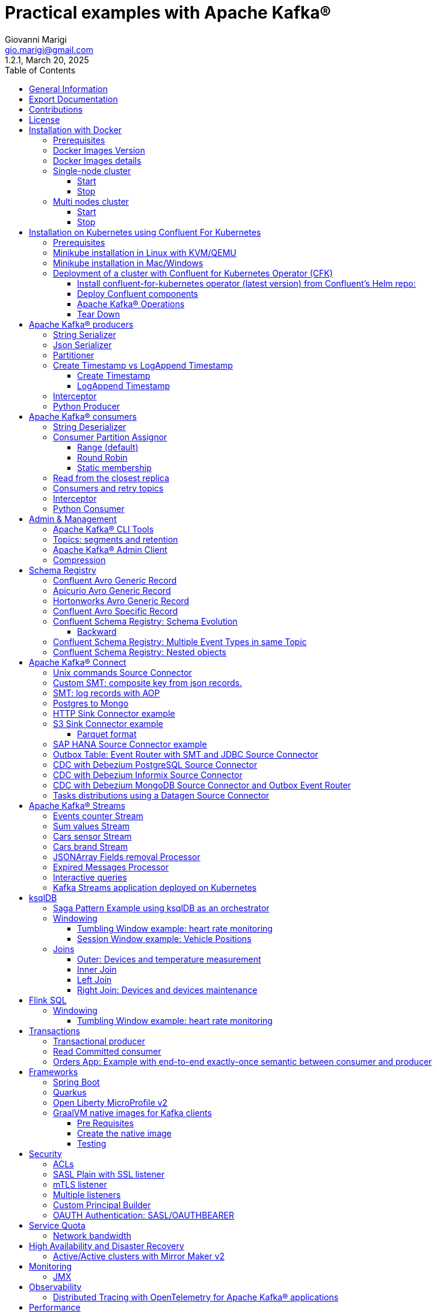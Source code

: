 = Practical examples with Apache Kafka®
:author: Giovanni Marigi
:email: gio.marigi@gmail.com
:revdate: March 20, 2025
:revnumber: 1.2.1
:version-label!:
:toc: left
:toclevels: 3


<<<
// page break


== General Information

This repository contains various examples designed to demonstrate the functionality of link:https://kafka.apache.org[Apache Kafka®].
The examples are mostly extracted from more complex projects and should not be considered complete or ready to be used in a production environment, unless after a serious refactoring and test work.

<<<

== Export Documentation

Clone this repository:

[source,bash]
----
git clone git@github.com:hifly81/kafka-examples.git
----


Install link:https://asciidoctor.org[_asciidoctor_]:

Linux:

[source,bash]
----
gem install asciidoctor --pre
----

Mac:

[source,bash]
----
brew install asciidoctor
----

Export documentation:

[source,bash]
----
# PDF
asciidoctor-pdf README.adoc

# HTML
asciidoctor README.html
----

<<<

== Contributions

 - link:https://github.com/hifly81/kafka-examples/blob/master/CONTRIBUTING.adoc[How to Contribute]
 - link:https://star-history.com/#hifly81/kafka-examples&Date[Star History Chart]

== License

 - link:https://github.com/hifly81/kafka-examples/blob/master/LICENSE[MIT License]

<<<

== Installation with Docker

Official documentation on how to install Docker on Linux/Mac/Windows is available at this link:
https://docs.docker.com/engine/install/

=== Prerequisites

List of software required on your local machine to run the examples:

 - _curl_
 - _wget_
 - _openssl_
 - _Java SE 17 or 21_
 - _keytool_ from Java distribution
 - _Apache Maven 3.x_
 - _Go Programming language_ _(for proxy example)_
 - _Python_ _(for python clients)_

=== Docker Images Version

Default image version for required components is listed in file link:.env[.env]

If you needed to change the docker image version for the specific components, just update file link:.env[.env].

=== Docker Images details

Apache Kafka® docker images are downloaded from Docker Hub link:https://hub.docker.com/r/apache/kafka[_apache/kafka_] and are based on Apache Kafka® version 3.8.x).


=== Single-node cluster +

To run a single-node cluster (KRaft controller and Broker node combined) using Docker, run the link:docker-compose.yml[docker-compose.yml] file available in the root directory. It also contains a container with link:https://github.com/edenhill/kcat[kcat]:


* broker: _apache/kafka_, listening on port _9092_
* kcat: _confluentinc/cp-kcat_

==== Start

[source,bash]
----
scripts/bootstrap.sh
----

==== Stop +

[source,bash]
----
scripts/tear-down.sh
----

=== Multi nodes cluster +

To run a cluster with 3 KRaft controller and 3 Broker nodes using Docker on different containers, use the file in apache-kafka github repository:
https://raw.githubusercontent.com/apache/kafka/trunk/docker/examples/jvm/cluster/isolated/plaintext/docker-compose.yml

* kafka-1: _apache/kafka_, listening on port _29092_
* kafka-2: _apache/kafka_, listening on port _39092_
* kafka-3: _apache/kafka_, listening on port _49092_

==== Start

[source,bash]
----
scripts/bootstrap-isolated.sh
----

==== Stop +

[source,bash]
----
scripts/tear-down-isolated.sh
----

<<<

== Installation on Kubernetes using Confluent For Kubernetes

=== Prerequisites

List of software required on your local machine to run the examples:

- _helm_
- _kubectl_
- _Minikube_
- _Confluent for Kubernetes operator (CFK)_: https://docs.confluent.io/operator/current/overview.html

=== Minikube installation in Linux with KVM/QEMU

Follow instructions for _ArchLinux_ (also tested with _Fedora_)

https://dev.to/xs/kubernetes-minikube-with-qemu-kvm-on-arch-312a

=== Minikube installation in Mac/Windows

https://minikube.sigs.k8s.io/docs/start/

=== Deployment of a cluster with Confluent for Kubernetes Operator (CFK)

Start _Minikube_ with _kvm2_ driver (Linux):

[source,bash]
----
minikube delete
minikube config set driver kvm2
----

Start _Minikube_ with _docker_ driver (Mac):

[source,bash]
----
minikube delete
minikube config set driver docker
----

[source,bash]
----
touch /tmp/config && export KUBECONFIG=/tmp/config
minikube start --memory 16384 --cpus 4
----

Create a _k8s_ namespace named _confluent_:

[source,bash]
----
kubectl create namespace confluent
kubectl config set-context --current --namespace confluent
----

Add confluent repository to _helm_:

[source,bash]
----
helm repo add confluentinc https://packages.confluent.io/helm
helm repo update
----

==== Install confluent-for-kubernetes operator (latest version) from Confluent’s Helm repo:

[source,bash]
----
helm upgrade --install confluent-operator confluentinc/confluent-for-kubernetes --set kRaftEnabled=true
----

==== Deploy Confluent components

1 controller, 3 brokers:

[source,bash]
----
kubectl apply -f confluent-for-kubernetes/k8s/confluent-platform-reducted.yaml
----

List pods:

[source,bash]
----
kubectl get pods

NAME                                  READY   STATUS    RESTARTS   AGE
confluent-operator-665db446b7-j52rj   1/1     Running   0          6m35s
kafka-0                               1/1     Running   0          65s
kafka-1                               1/1     Running   0          65s
kafka-2                               1/1     Running   0          65s
kraftcontroller-0                     1/1     Running   0          5m5s
----

Verify events and pods:

[source,bash]
----
watch -n 5 "kubectl get events --sort-by='.lastTimestamp'"
watch -n 5 "kubectl get pods"
----

alternately, you can install additional Confluent components: 1 controller, 3 brokers, 1 connect, 1 ksqldb, 1 schema registry, 1 rest proxy:

[source,bash]
----
kubectl apply -f confluent-for-kubernetes/k8s/confluent-platform.yaml
----

==== Apache Kafka® Operations

Topic create:

[source,bash]
----
kubectl exec --stdin --tty kafka-0 -- /bin/bash
kafka-topics --bootstrap-server localhost:9092 --create --topic test-1
exit
----

Topic list:

[source,bash]
----
kubectl exec --stdin --tty kafka-0 -- /bin/bash
kafka-topics --bootstrap-server localhost:9092 --list
exit
----

Topic describe:

[source,bash]
----
kubectl exec --stdin --tty kafka-0 -- /bin/bash
kafka-topics --bootstrap-server localhost:9092 --topic test-1 --describe
exit
----

Produce messages to Topic:

[source,bash]
----
kubectl exec --stdin --tty kafka-0 -- /bin/bash
kafka-producer-perf-test --num-records 1000000 --record-size 1000 --throughput -1 --topic test-1 --producer-props bootstrap.servers=localhost:9092
exit
----

Consume messages from Topic:

[source,bash]
----
kubectl exec --stdin --tty kafka-0 -- /bin/bash
kafka-console-consumer --bootstrap-server localhost:9092 --topic test-1 --from-beginning
exit
----

==== Tear Down

Shut down Confluent components and the data:

[source,bash]
----
kubectl delete -f confluent-for-kubernetes/k8s/topic.yml
kubectl delete -f confluent-for-kubernetes/k8s/producer.yml
kubectl delete -f confluent-for-kubernetes/k8s/confluent-platform.yaml
helm delete confluent-operator
----

Delete namespace _confluent_:

[source,bash]
----
kubectl delete namespace confluent
----

Delete minikube:

[source,bash]
----
minikube delete
----

<<<

== Apache Kafka® producers

Some implementations of Apache Kafka® producers.

Folder link:kafka-producer/[kafka-producer/]

Execute tests:

[source,bash]
----
cd kafka-producer
mvn clean test
----

=== String Serializer +

It uses link:https://kafka.apache.org/36/javadoc/org/apache/kafka/common/serialization/StringSerializer.html[org.apache.kafka.common.serialization.StringSerializer] class for key and value serialization.

Create topic _topic1_:

[source,bash]
----
docker exec -it broker /opt/kafka/bin/kafka-topics.sh --bootstrap-server broker:9092 --create --topic topic1 --replication-factor 1 --partitions 1
----

Produce on topic _topic1_:

[source,bash]
----
cd kafka-producer
mvn clean compile && mvn exec:java -Dexec.mainClass="org.hifly.kafka.demo.producer.serializer.string.Runner"
----

=== Json Serializer +

It uses link:https://kafka.apache.org/36/javadoc/org/apache/kafka/common/serialization/StringSerializer.html[org.apache.kafka.common.serialization.StringSerializer] for key serialization and a link:kafka-producer/src/main/java/org/hifly/kafka/demo/producer/serializer/json/CustomDataJsonSerializer.java[org.hifly.kafka.demo.producer.serializer.json.CustomDataJsonSerializer] for value serialization.

Create topic _test_custom_data_:

[source,bash]
----
docker exec -it broker /opt/kafka/bin/kafka-topics.sh --bootstrap-server broker:9092 --create --topic test_custom_data --replication-factor 1 --partitions 1
----

Produce on topic _test_custom_data_:

[source,bash]
----
cd kafka-producer
mvn clean compile && mvn exec:java -Dexec.mainClass="org.hifly.kafka.demo.producer.serializer.json.Runner"
----

=== Partitioner +

It uses a custom partitioner for keys.

Messages with key _Mark_ go to partition 1, with key _Antony_ to partition 2 and with key _Paul_ to partition 3.

Create topic _demo-test_ with 3 partitions:

[source,bash]
----
docker exec -it broker /opt/kafka/bin/kafka-topics.sh --bootstrap-server broker:9092 --create --topic demo-test --replication-factor 1 --partitions 3
----

Produce on topic _demo-test_:

[source,bash]
----
cd kafka-producer
mvn clean compile && mvn exec:java -Dexec.mainClass="org.hifly.kafka.demo.producer.partitioner.custom.Runner"
----

=== Create Timestamp vs LogAppend Timestamp

==== Create Timestamp

Message timestamp is set on headers when the message has been produced. This is the default behaviour, _Create Timestamp_.

Create topic _topic1_:

[source,bash]
----
docker exec -it broker /opt/kafka/bin/kafka-topics.sh --bootstrap-server broker:9092 --create --topic topic1 --replication-factor 1 --partitions 1
----

Consume from _topic1_ and print out the message timestamp:

[source,bash]
----
docker exec -it broker /opt/kafka/bin/kafka-console-consumer.sh --topic topic1 --bootstrap-server broker:9092 --from-beginning --property print.timestamp=true
----

Produce records on _topic1_:

[source,bash]
----
docker exec broker /opt/kafka/bin/kafka-producer-perf-test.sh --topic topic1 --num-records 1000 --record-size 100 --throughput -1 --producer-props bootstrap.servers=broker:9092
----

Check consumer log for message timestamp:

[source,bash]
----
CreateTime:1697359570614	YQHHNEBSEPDNSEIFGAMSUJXKOLTXSPLGHDIOYZJFNIDSPWHZMKVJAXDBZFCOXYKYRJOGYKDESSJMOIIOWVKYUAVWJLXSEPPFEILV
CreateTime:1697359570621	BASHCGRHSYGIFSYLVGRXCDVABWWTRQZTMMPBAXGHEPHTASSORYKGVPFGQYJKINSZUJLXQUUDVALUSBFRSXNQHSDFDBAKQZZNTYXF
CreateTime:1697359570621	HYGDPYGNRETYAXIXXYQKMKURDSJYIZNEDAHVIVHCJAPGOBQLHUZTKIWTVFEHVYPNGHIDSERMARFXCPYFEPQMFDOTDPWNKMYRMFIA
CreateTime:1697359570621	BIQAWWOIFIAKNYFEPTPMIXPQAXFEIKUFFXIDHILBPCBTHWDRMALHFNDCRHAYVLLMRCKJIPNPKGWCIWQCHNHSFSCTYSAKSLVZCCAI
----

==== LogAppend Timestamp

Message timestamp is set on headers when the record arrives at the broker, the broker will override the timestamp of the producer record with its own timestamp (the current time of the broker environment) as it appends the record to the log.

Create topic _topic2_ with _message.timestamp.type=LogAppendTime_:

[source,bash]
----
docker exec -it broker /opt/kafka/bin/kafka-topics.sh --bootstrap-server broker:9092 --create --topic topic2 --replication-factor 1 --partitions 1 --config message.timestamp.type=LogAppendTime
----

Consume from _topic2_ and print out the message timestamp:

[source,bash]
----
docker exec -it broker /opt/kafka/bin/kafka-console-consumer.sh --topic topic2 --bootstrap-server broker:9092 --from-beginning --property print.timestamp=true
----

Produce records on _topic2_:

[source,bash]
----
docker exec broker /opt/kafka/bin/kafka-producer-perf-test.sh --topic topic2 --num-records 1000 --record-size 100 --throughput -1 --producer-props bootstrap.servers=broker:9092
----

Check consumer log for message timestamp:

[source,bash]
----
LogAppendTime:1697359857981	YQHHNEBSEPDNSEIFGAMSUJXKOLTXSPLGHDIOYZJFNIDSPWHZMKVJAXDBZFCOXYKYRJOGYKDESSJMOIIOWVKYUAVWJLXSEPPFEILV
LogAppendTime:1697359857981	BASHCGRHSYGIFSYLVGRXCDVABWWTRQZTMMPBAXGHEPHTASSORYKGVPFGQYJKINSZUJLXQUUDVALUSBFRSXNQHSDFDBAKQZZNTYXF
LogAppendTime:1697359857981	HYGDPYGNRETYAXIXXYQKMKURDSJYIZNEDAHVIVHCJAPGOBQLHUZTKIWTVFEHVYPNGHIDSERMARFXCPYFEPQMFDOTDPWNKMYRMFIA
LogAppendTime:1697359857981	BIQAWWOIFIAKNYFEPTPMIXPQAXFEIKUFFXIDHILBPCBTHWDRMALHFNDCRHAYVLLMRCKJIPNPKGWCIWQCHNHSFSCTYSAKSLVZCCAI
----

=== Interceptor

Folder link:interceptors/[interceptors/]

This example shows how to create a custom producer interceptor. Java class link:interceptors/src/main/java/org/hifly/kafka/interceptor/producer/CreditCardProducerInterceptor.java[_CreditCardProducerInterceptor_] will mask a sensitive info on producer record (credit card number).

Compile and package:

[source,bash]
----
cd interceptors
mvn clean package
----

Run a consumer:

[source,bash]
----
mvn clean compile && mvn exec:java -Dexec.mainClass="org.hifly.kafka.interceptor.consumer.Runner"
----

Run a producer:

[source,bash]
----
mvn clean compile && mvn exec:java -Dexec.mainClass="org.hifly.kafka.interceptor.producer.Runner"
----

Verify output:

[source,bash]
----
record is:XXXXXX
Topic: test_custom_data - Partition: 0 - Offset: 1
----

=== Python Producer

Folder link:kafka-python-producer/[kafka-python-producer/]

Install confluent-kafka-python lib link:https://docs.confluent.io/kafka-clients/python/current/overview.html[_confluent-kafka_]:

[source,bash]
----
pip install confluent-kafka
----

or:

[source,bash]
----
python3 -m pip install confluent-kafka
----

Create _kafka-topic_ topic:

[source,bash]
----
docker exec -it broker /opt/kafka/bin/kafka-topics.sh --bootstrap-server broker:9092 --create --topic kafka-topic --replication-factor 1 --partitions 1
----

Run producer:

[source,bash]
----
cd kafka-python-producer
python producer.py
----

<<<

== Apache Kafka® consumers

Implementation of a consumer that can be used with different deserializer classes (for key and value).

Folder link:kafka-consumer/[kafka-consumer/]

Java class link:kafka-consumer/src/main/java/org/hifly/kafka/demo/consumer/core/ConsumerInstance.java[_ConsumerInstance_] can be customized with:

 - clientId _(string)_
 - groupId _(string)_
 - topics _(string separated by comma)_
 - key deserializer class _(string)_
 - value deserializer class _(string)_
 - partition assignment strategy _(org.apache.kafka.clients.consumer.RangeAssignor|org.apache.kafka.clients.consumer.RoundRobinAssignor|org.apache.kafka.clients.consumer.StickyAssignor|org.apache.kafka.clients.consumer.CooperativeStickyAssignor)_
 - isolation.level _(read_uncommitted|read_committed)_
 - poll timeout _(ms)_
 - consume duration _(ms)_
 - autoCommit _(true|false)_
 - commit sync _(true|false)_
 - subscribe mode _(true|false)_

Topics can be passed as argument 1 of the main program:

[source,bash]
----
-Dexec.args="users,users_clicks"
----

Partition assignment strategy can be passed as argument 2 of the main program:

[source,bash]
----
-Dexec.args="users,users_clicks org.apache.kafka.clients.consumer.RoundRobinAssignor"
----

Group id can be passed as argument 3 of the main program:

[source,bash]
----
-Dexec.args="users,users_clicks org.apache.kafka.clients.consumer.RoundRobinAssignor group-1"
----

Execute tests:

[source,bash]
----
cd kafka-consumer
mvn clean test
----

=== String Deserializer

It uses link:https://kafka.apache.org/37/javadoc/org/apache/kafka/common/serialization/StringDeserializer.html[_org.apache.kafka.common.serialization.StringDeserializer_] for key and value deserialization. Default topic is _topic1_.

[source,bash]
----
cd kafka-consumer
mvn clean compile && mvn exec:java -Dexec.mainClass="org.hifly.kafka.demo.consumer.core.Runner"
----

Send messages to _topic1_:

[source,bash]
----
docker exec -it broker /opt/kafka/bin/kafka-console-producer.sh --broker-list broker:9092 --topic topic1 --property "parse.key=true" --property "key.separator=:"
> Frank:1
----

=== Consumer Partition Assignor

==== Range (default)

Create 2 topics, _users_ and _users_clicks_ with the same number of partitions:

[source,bash]
----
docker exec -it broker /opt/kafka/bin/kafka-topics.sh --bootstrap-server broker:9092 --create --topic users --replication-factor 1 --partitions 3

docker exec -it broker /opt/kafka/bin/kafka-topics.sh --bootstrap-server broker:9092 --create --topic users_clicks --replication-factor 1 --partitions 3
----

Run 2 consumer instances (2 different shells/terminals) belonging to the same consumer group and subscribed to _user_ and _user_clicks_ topics. Consumers uses
link:https://kafka.apache.org/37/javadoc/org/apache/kafka/clients/consumer/RangeAssignor.html[_org.apache.kafka.clients.consumer.RangeAssignor_] to distribute partition ownership.

[source,bash]
----
mvn clean compile && mvn exec:java -Dexec.mainClass="org.hifly.kafka.demo.consumer.core.Runner" -Dexec.args="users,users_clicks org.apache.kafka.clients.consumer.RangeAssignor range-group-app"
----

Send messages to both topics using the same key (_Frank_):

[source,bash]
----
docker exec -it broker /opt/kafka/bin/kafka-console-producer.sh --broker-list broker:9092 --topic users --property "parse.key=true" --property "key.separator=:"
> Frank:1

docker exec -it broker /opt/kafka/bin/kafka-console-producer.sh --broker-list broker:9092 --topic users_clicks --property "parse.key=true" --property "key.separator=:"
> Frank:1
----

Verify that the same consumer instance will read both messages.

[source,bash]
----
Group id group-XX - Consumer id: consumer-group-XX-1-421db3e2-6501-45b1-acfd-275ce8d18368 - Topic: users - Partition: 1 - Offset: 0 - Key: frank - Value: 1
Group id group-XX - Consumer id: consumer-group-XX-1-421db3e2-6501-45b1-acfd-275ce8d18368 - Topic: users_clicks - Partition: 1 - Offset: 0 - Key: frank - Value: 1
----

==== Round Robin

Create 2 topics, _users_ and _users_clicks_ with same number of partitions:

[source,bash]
----
docker exec -it broker /opt/kafka/bin/kafka-topics.sh --bootstrap-server broker:9092 --create --topic users --replication-factor 1 --partitions 3

docker exec -it broker /opt/kafka/bin/kafka-topics.sh --bootstrap-server broker:9092 --create --topic users_clicks --replication-factor 1 --partitions 3
----

Run 2 consumer instances (2 different shells/terminals) belonging to the same consumer group and subscribed to _user_ and _user_clicks_ topics; consumers uses
link:https://kafka.apache.org/37/javadoc/org/apache/kafka/clients/consumer/RoundRobinAssignor.html[_org.apache.kafka.clients.consumer.RoundRobinAssignor_] to distribute partition ownership.

[source,bash]
----
mvn clean compile && mvn exec:java -Dexec.mainClass="org.hifly.kafka.demo.consumer.core.Runner" -Dexec.args="users,users_clicks org.apache.kafka.clients.consumer.RoundRobinAssignor rr-group-app"
----

Send messages to both topics using the same key (_Frank_):

[source,bash]
----
docker exec -it broker /opt/kafka/bin/kafka-console-producer.sh --broker-list broker:9092 --topic users --property "parse.key=true" --property "key.separator=:"
> Frank:1

docker exec -it broker /opt/kafka/bin/kafka-console-producer.sh --broker-list broker:9092 --topic users_clicks --property "parse.key=true" --property "key.separator=:"
> Frank:1
----

Verify that messages are read by different consumer instances.

==== Static membership

This example will show how to configure different consumer instances to use a unique group instance id and define a static membership for topic partitions.

After shutting down and then restarting the consumer instance, this will consume from the same partitions avoiding re-balancing.

Create topic _topic1_ with 12 partitions:

[source,bash]
----
docker exec broker /opt/kafka/bin/kafka-topics.sh --bootstrap-server broker:9092 --create --topic topic1 --replication-factor 1 --partitions 12
----

Run 3 different consumer instances (from 3 different terminals) belonging to the same consumer group:

member1:
[source,bash]
----
cd kafka-consumer
mvn clean compile && mvn exec:java -Dexec.mainClass="org.hifly.kafka.demo.consumer.staticmembership.Runner" -Dexec.args="consumer-member1.properties"
----

member2:
[source,bash]
----
cd kafka-consumer
mvn clean compile && mvn exec:java -Dexec.mainClass="org.hifly.kafka.demo.consumer.staticmembership.Runner" -Dexec.args="consumer-member2.properties"
----

member3:
[source,bash]
----
cd kafka-consumer
mvn clean compile && mvn exec:java -Dexec.mainClass="org.hifly.kafka.demo.consumer.staticmembership.Runner" -Dexec.args="consumer-member3.properties"
----

Run a producer perf test to send messages to _topic1_:

[source,bash]
----
docker exec -it broker /opt/kafka/bin/kafka-producer-perf-test.sh --topic topic1 --num-records 10000 --throughput -1 --record-size 2000 --producer-props bootstrap.servers=broker:9092
----

Consumers will start reading messages from partitions (e.g.):

 - member1 (1,2,3,4)
 - member2 (5,6,7,8)
 - member3 (9,10,11,12)

Try to shut down consumer instances (CTRL+C) and then re-start them again; verify that re-balancing will not happen and consumers will always read from the same partitions.

=== Read from the closest replica

This example shows how to use the feature (since Apache Kafka® 2.4+) for consumers to read messages from the closest replica, even if it is not a leader of the partition.

Start a cluster with 3 brokers on 3 different racks, _dc1_, _dc2_ and _dc3_:

[source,bash]
----
scripts/bootstrap-racks.sh
----

Create topic _topic-regional_ and assign partition leaderships only on broker 1 and 3 (_dc1_ and _dc3_):

[source,bash]
----
docker exec broker /opt/kafka/bin/kafka-topics.sh --bootstrap-server broker:9092 --create --topic topic-regional --replication-factor 3 --partitions 3
----

[source,bash]
----
docker exec -it broker /opt/kafka/bin/kafka-reassign-partitions.sh --bootstrap-server broker:9092 --reassignment-json-file /tmp/assignment.json --execute

docker exec -it broker /opt/kafka/bin/kafka-leader-election.sh --bootstrap-server broker:9092 --topic topic-regional --election-type PREFERRED --partition 0

docker exec -it broker /opt/kafka/bin/kafka-leader-election.sh --bootstrap-server broker:9092 --topic topic-regional --election-type PREFERRED --partition 1

docker exec -it broker /opt/kafka/bin/kafka-leader-election.sh --bootstrap-server broker:9092 --topic topic-regional --election-type PREFERRED --partition 2
----

Verify partitions with topic describe command:

[source,bash]
----
docker exec -it broker /opt/kafka/bin/kafka-topics.sh --bootstrap-server broker:9092 --topic topic-regional --describe

Topic: topic-regional	TopicId: p-sy0qiQTtSTLTJSG7s7Ew	PartitionCount: 3	ReplicationFactor: 3	Configs:
	Topic: topic-regional	Partition: 0	Leader: 1	Replicas: 1,2,3	Isr: 2,3,1	Offline:
	Topic: topic-regional	Partition: 1	Leader: 3	Replicas: 3,2,1	Isr: 3,1,2	Offline:
	Topic: topic-regional	Partition: 2	Leader: 1	Replicas: 1,3,2	Isr: 1,2,3	Offline:
----

Run a consumer that will read messages from broker2 from rack _dc2_:

[source,bash]
----
cd kafka-consumer
mvn clean compile && mvn exec:java -Dexec.mainClass="org.hifly.kafka.demo.consumer.rack.Runner"
----

Produce 50 messages:

[source,bash]
----
docker exec -it broker /opt/kafka/bin/kafka-producer-perf-test.sh --topic topic-regional --num-records 50 --throughput 10 --record-size 1 --producer-props bootstrap.servers=broker:9092
----

Teardown:

[source,bash]
----
scripts/tear-down-racks.sh
----

=== Consumers and retry topics

Folder link:kafka-consumer-retry-topics/[kafka-consumer-retry-topics/]

This solution could be implemented on consumer side to handle errors in processing records without blocking the input topic.

 . Consumer processes records and commit the offset (_auto-commit_).
 . If a record can't be processed _(simple condition here to raise an error, is the existence of a specific message HEADER named ERROR)_, it is sent to a retry topic, if the number of retries is not yet exhausted.
 . When the number of retries is exhausted, record is sent to a DLQ topic.
 . Number of retries is set at Consumer instance level.

Create topics _retry-topic_ and _dlq-topic_:

[source,bash]
----
docker exec broker /opt/kafka/bin/kafka-topics.sh --bootstrap-server broker:9092 --create --topic retry-topic --replication-factor 1 --partitions 1

docker exec broker /opt/kafka/bin/kafka-topics.sh --bootstrap-server broker:9092 --create --topic dlq-topic --replication-factor 1 --partitions 1
----

Run consumer managing retry topics:

[source,bash]
----
cd kafka-consumer-retry-topics
mvn clean compile && mvn exec:java -Dexec.mainClass="org.hifly.kafka.demo.consumer.retry.ConsumerRetries"
----

Send records:

[source,bash]
----
docker exec kcat bash -c "echo 'alice,{"col_foo":1}'|kcat -b broker:9092 -t input-topic -P -K ,"

docker exec kcat bash -c "echo 'alice,{"col_foo":1}'|kcat -b broker:9092 -t input-topic -P -H ERROR=xxxxx -K ,"
docker exec kcat bash -c "echo 'alice,{"col_foo":1}'|kcat -b broker:9092 -t input-topic -P -H ERROR=xxxxx -K ,"
docker exec kcat bash -c "echo 'alice,{"col_foo":1}'|kcat -b broker:9092 -t input-topic -P -H ERROR=xxxxx -K ,"
docker exec kcat bash -c "echo 'alice,{"col_foo":1}'|kcat -b broker:9092 -t input-topic -P -H ERROR=xxxxx -K ,"
----

Verify in consumer log if messages are sent to retry and dlq topics:

[source,bash]
----
Group id c9a19a62-0284-4251-be22-5d691243646a - Consumer id: consumer-c9a19a62-0284-4251-be22-5d691243646a-1-86fb972e-b5c8-4621-8464-9c1a747a920b - Topic: input-topic - Partition: 0 - Offset: 0 - Key: alice - Value: {col_foo:1}
Group id c9a19a62-0284-4251-be22-5d691243646a - Consumer id: consumer-c9a19a62-0284-4251-be22-5d691243646a-1-86fb972e-b5c8-4621-8464-9c1a747a920b - Topic: input-topic - Partition: 0 - Offset: 1 - Key: alice - Value: {col_foo:1}
Error message detected: number of retries 3 left for key alice
send to RETRY topic: retry-topic
Group id c9a19a62-0284-4251-be22-5d691243646a - Consumer id: consumer-c9a19a62-0284-4251-be22-5d691243646a-1-86fb972e-b5c8-4621-8464-9c1a747a920b - Topic: input-topic - Partition: 0 - Offset: 2 - Key: alice - Value: {col_foo:1}
Error message detected: number of retries 2 left for key alice
send to RETRY topic: retry-topic
Group id c9a19a62-0284-4251-be22-5d691243646a - Consumer id: consumer-c9a19a62-0284-4251-be22-5d691243646a-1-86fb972e-b5c8-4621-8464-9c1a747a920b - Topic: input-topic - Partition: 0 - Offset: 3 - Key: alice - Value: {col_foo:1}
Error message detected: number of retries 1 left for key alice
send to RETRY topic: retry-topic
Group id c9a19a62-0284-4251-be22-5d691243646a - Consumer id: consumer-c9a19a62-0284-4251-be22-5d691243646a-1-86fb972e-b5c8-4621-8464-9c1a747a920b - Topic: input-topic - Partition: 0 - Offset: 4 - Key: alice - Value: {col_foo:1}
Error message detected: number of retries 0 left for key alice
number of retries exhausted, send to DLQ topic: dlq-topic
----

=== Interceptor

Folder link:interceptors/[interceptors/]

This example shows how to create a custom consumer interceptor. Java class _CreditCardConsumerInterceptor_ will intercept records before deserialization and print headers.

Run a consumer:

[source,bash]
----
mvn clean compile && mvn exec:java -Dexec.mainClass="org.hifly.kafka.interceptor.consumer.Runner"
----

Run a producer:

[source,bash]
----
cd interceptors
mvn clean compile && mvn exec:java -Dexec.mainClass="org.hifly.kafka.interceptor.producer.Runner"
----

Verify output:

[source,bash]
----
record headers:RecordHeaders(headers = [], isReadOnly = false)
Group id consumer-interceptor-g2 - Consumer id: consumer-consumer-interceptor-g2-1-0e20b2b6-3269-4bc5-bfdb-ca787cf68aa8 - Topic: test_custom_data - Partition: 0 - Offset: 0 - Key: null - Value: XXXXXX
Consumer 23d06b51-5780-4efc-9c33-a93b3caa3b48 - partition 0 - lastOffset 1
----

=== Python Consumer

Folder link:kafka-python-consumer/[kafka-python-consumer/]

Install confluent kafka python lib link:https://docs.confluent.io/kafka-clients/python/current/overview.html[_confluent-kafka_]:

[source,bash]
----
pip install confluent-kafka
----

Create topic _kafka-topic_:

[source,bash]
----
docker exec -it broker /opt/kafka/bin/kafka-topics.sh --bootstrap-server broker:9092 --create --topic kafka-topic --replication-factor 1 --partitions 1
----

Run producer:

[source,bash]
----
cd kafka-python-producer
python producer.py
----

Run consumer:

[source,bash]
----
cd kafka-python-consumer
python consumer.py
----

<<<

== Admin & Management

=== Apache Kafka® CLI Tools

Apache Kafka® CLI are located in _$KAFKA_HOME/bin_ directory.

Docker images provided are already shipped with CLI.

. _kafka-acls_ - manage acls
. _kafka-topics_ - create, delete, describe, or change a topic
. _kafka-configs_ - create, delete, describe, or change cluster settings
. _kafka-consumer-groups_ - manage consumer groups
. _kafka-console-consumer_ - read data from topics and outputs it to standard output
. _kafka-console-producer_ - produce data to topics
. _kafka-consumer-perf-test_ - consume high volumes of data through your cluster
. _kafka-producer-perf-test_ - produce high volumes of data through your cluster
. _kafka-avro-console-producer_ - produce Avro data to topics with a schema _(only with confluent installation)_
. _kafka-avro-console-consumer_ - read Avro data from topics with a schema and outputs it to standard output _(only with confluent installation)_

=== Topics: segments and retention

Create a topic _cars_ with retention for old segments set to 5 minutes and size of segments set to 100 KB.

Be aware that link:https://docs.confluent.io/platform/current/installation/configuration/broker-configs.html#log-retention-check-interval-ms[_log.retention.check.interval.ms_] is set by default to 5 minutes and this is the frequency in milliseconds that the log cleaner checks whether any log is eligible for deletion.

[source,bash]
----
docker exec -it broker /opt/kafka/bin/kafka-topics.sh --bootstrap-server broker:9092 --create --topic cars --replication-factor 1 --partitions 1 --config segment.bytes=100000 --config segment.ms=604800000 --config retention.ms=300000 --config retention.bytes=-1
----

Launch a producer performance session:

[source,bash]
----
docker exec -it broker /opt/kafka/bin/kafka-producer-perf-test.sh --topic cars --num-records 99999999999999 --throughput -1 --record-size 1 --producer-props bootstrap.servers=broker:9092
----

Check the log dir for _cars_ topic and wait for deletion of old segments (5 minutes + log cleaner trigger delta)

[source,bash]
----
docker exec -it broker watch ls -ltr /tmp/kraft-combined-logs/cars-0/
----

=== Apache Kafka® Admin Client

Folder link:admin-client/[admin-client]

It uses link:https://kafka.apache.org/37/javadoc/org/apache/kafka/clients/admin/AdminClient.html[_org.apache.kafka.clients.admin.AdminClient_] to execute Admin API.

Operations currently added:

 - list of cluster nodes
 - list topics
 - list of fenced brokers (available only from kafka 4.x)

[source,bash]
----
cd admin-client
mvn clean compile && mvn exec:java -Dexec.mainClass="org.hifly.kafka.admin.AdminClientWrapper" -Dexec.args="admin.properties"
----

=== Compression

Folder link:compression/[compression/]

This example will show that messages sent to the same topic with different _compression.type_.
Messages with different compression can be read by the same consumer instance.

Compressions supported on producer are:

 - _none_ (no compression)
 - _gzip_
 - _snappy_
 - _lz4_
 - _zstd_

Send messages with different compression type and with batching disabled:

[source,bash]
----
docker exec -it broker /opt/kafka/bin/kafka-console-producer.sh --broker-list broker:9092 --topic topic1 --producer.config compression/client-none.properties --property "parse.key=true" --property "key.separator=:"
0:none
----

[source,bash]
----
docker exec -it broker /opt/kafka/bin/kafka-console-producer.sh --broker-list broker:9092 --topic topic1 --producer.config compression/client-gzip.properties --property "parse.key=true" --property "key.separator=:"
1:gzip
----

[source,bash]
----
docker exec -it broker /opt/kafka/bin/kafka-console-producer.sh --broker-list broker:9092 --topic topic1 --producer.config compression/client-snappy.properties --property "parse.key=true" --property "key.separator=:"
2:snappy
----

[source,bash]
----
docker exec -it broker /opt/kafka/bin/kafka-console-producer.sh --broker-list broker:9092 --topic topic1 --producer.config compression/client-lz4.properties --property "parse.key=true" --property "key.separator=:"
3:lz4
----

[source,bash]
----
docker exec -it broker /opt/kafka/bin/kafka-console-producer.sh --broker-list broker:9092 --topic topic1 --producer.config compression/client-zstd.properties --property "parse.key=true" --property "key.separator=:"
4:zstd
----

Run a consumer on _topic1_ topic:

[source,bash]
----
docker exec -it broker /opt/kafka/bin/kafka-console-consumer.sh --topic topic1 --bootstrap-server broker:9092 --from-beginning
none
gzip
snappy
lz4
zstd
----

<<<

== Schema Registry

=== Confluent Avro Generic Record

It uses link:https://github.com/confluentinc/schema-registry/blob/master/avro-serializer/src/main/java/io/confluent/kafka/serializers/KafkaAvroSerializer.java[_io.confluent.kafka.serializers.KafkaAvroSerializer_] for value serializer, sending an Avro link:https://avro.apache.org/docs/1.11.1/api/java/org/apache/avro/generic/GenericRecord.html[_GenericRecord_].

Confluent Schema Registry is needed to run the example.

More Info at: https://github.com/confluentinc/schema-registry

Avro schema link:kafka-producer/src/main/resources/car.avsc[_car.avsc_]:

[source,json]
----
{
 "type": "record",
 "name": "Car",
 "namespace": "org.hifly.kafka.demo.producer.serializer.avro",
 "fields": [
  {
   "name": "model",
   "type": "string"
  },
  {
   "name": "brand",
   "type": "string"
  }
 ]
}
----

Start Confluent Schema Registry:

[source,bash]
----
scripts/bootstrap-cflt-schema-registry.sh
----

Consume messages:

[source,bash]
----
cd kafka-consumer
mvn clean compile && mvn exec:java -Dexec.mainClass="org.hifly.kafka.demo.consumer.deserializer.avro.Runner" -Dexec.args="CONFLUENT"
----

Produce messages:

[source,bash]
----
cd kafka-producer
mvn clean compile && mvn exec:java -Dexec.mainClass="org.hifly.kafka.demo.producer.serializer.avro.Runner" -Dexec.args="CONFLUENT"
----

Teardown:

[source,bash]
----
scripts/tear-down-cflt-schema-registry.sh
----

=== Apicurio Avro Generic Record

It uses link:https://github.com/Apicurio/apicurio-registry/blob/main/serdes/avro-serde/src/main/java/io/apicurio/registry/serde/avro/AvroKafkaSerializer.java[_io.apicurio.registry.utils.serde.AvroKafkaSerializer_] for value serializer, sending an Avro link:https://avro.apache.org/docs/1.11.1/api/java/org/apache/avro/generic/GenericRecord.html[_GenericRecord_].

Apicurio Schema Registry is needed to run the example.

Info at: https://github.com/Apicurio/apicurio-registry

Avro schema link:kafka-producer/src/main/resources/car.avsc[_car.avsc_]:

[source,json]
----
{
 "type": "record",
 "name": "Car",
 "namespace": "org.hifly.kafka.demo.producer.serializer.avro",
 "fields": [
  {
   "name": "model",
   "type": "string"
  },
  {
   "name": "brand",
   "type": "string"
  }
 ]
}
----

Start Apicurio:

[source,bash]
----
scripts/bootstrap-apicurio.sh
----

Consume messages:

[source,bash]
----
cd kafka-consumer
mvn clean compile && mvn exec:java -Dexec.mainClass="org.hifly.kafka.demo.consumer.deserializer.avro.Runner" -Dexec.args="APICURIO"
----

Produce messages:

[source,bash]
----
cd kafka-producer
mvn clean compile && mvn exec:java -Dexec.mainClass="org.hifly.kafka.demo.producer.serializer.avro.Runner" -Dexec.args="APICURIO"
----

Teardown:

[source,bash]
----
scripts/tear-down-apicurio.sh
----

=== Hortonworks Avro Generic Record

It uses _com.hortonworks.registries.schemaregistry.serdes.avro.kafka.KafkaAvroSerializer_ for value serializer, sending an Avro link:https://avro.apache.org/docs/1.11.1/api/java/org/apache/avro/generic/GenericRecord.html[_GenericRecord_].

Hortonworks Schema Registry is needed to run the example. +

Info at: https://registry-project.readthedocs.io/en/latest/schema-registry.html#running-kafka-example

Avro schema link:kafka-producer/src/main/resources/car.avsc[_car.avsc_]:

[source,json]
----
{
 "type": "record",
 "name": "Car",
 "namespace": "org.hifly.kafka.demo.producer.serializer.avro",
 "fields": [
  {
   "name": "model",
   "type": "string"
  },
  {
   "name": "brand",
   "type": "string"
  }
 ]
}
----

Start Hortonworks Schema Registry:

[source,bash]
----
scripts/bootstrap-hortonworks-sr.sh
----

[source,bash]
----
cd kafka-producer
mvn clean compile && mvn exec:java -Dexec.mainClass="org.hifly.kafka.demo.producer.serializer.avro.Runner" -Dexec.args="HORTONWORKS"
----

Teardown:

[source,bash]
----
scripts/tear-down-hortonworks-sr.sh
----

=== Confluent Avro Specific Record

Folder: link:confluent-avro-specific-record/[confluent-avro-specific-record]

Implementation of a producer and a consumer using Avro link:https://avro.apache.org/docs/1.11.1/api/java/org/apache/avro/specific/SpecificRecord.html[_SpecificRecord_] for serializing and deserializing.

Confluent Schema Registry is needed to run the example. +

[source,bash]
----
scripts/bootstrap-cflt-schema-registry.sh
----

Create _cars_ topic:

[source,bash]
----
docker exec -it broker kafka-topics --bootstrap-server broker:9092 --create --topic cars --replication-factor 1 --partitions 1
----

Avro schema link:confluent-avro-specific-record/src/main/resources/car_v1.avsc[_car_v1.avsc_]:

[source,json]
----
{"schema": "{\"type\": \"record\",\"name\": \"Car\",\"namespace\": \"org.hifly.kafka.demo.avro\",\"fields\": [{\"name\": \"model\",\"type\": \"string\"},{\"name\": \"brand\",\"type\": \"string\"}]}"}
----

Register first version of schema:

[source,bash]
----
curl -X POST -H "Content-Type: application/vnd.schemaregistry.v1+json" \
--data @confluent-avro-specific-record/src/main/resources/car_v1.avsc \
http://localhost:8081/subjects/cars-value/versions
----

Run the consumer:

[source,bash]
----
cd confluent-avro-specific-record
mvn clean compile package && mvn exec:java -Dexec.mainClass="org.hifly.kafka.demo.avro.RunnerConsumer"
----

Run the producer:

[source,bash]
----
cd confluent-avro-specific-record
mvn clean compile package && mvn exec:java -Dexec.mainClass="org.hifly.kafka.demo.avro.RunnerProducer"
----

Teardown:

[source,bash]
----
scripts/tear-down-cflt-schema-registry.sh
----

=== Confluent Schema Registry: Schema Evolution

For documentation see the official docs at: https://docs.confluent.io/platform/current/schema-registry/fundamentals/schema-evolution.html

==== Backward

Changes allowed:

 - Delete fields
 - Add optional fields

Confluent Schema Registry is needed to run the example. +

[source,bash]
----
scripts/bootstrap-cflt-schema-registry.sh
----

Create _car_ topic:

[source,bash]
----
docker exec -it broker kafka-topics --bootstrap-server broker:9092 --create --topic cars --replication-factor 1 --partitions 1
----

Avro schema link:avro/car_v1.avsc[_car_v1.avsc_]:

[source,json]
----
{"schema": "{ \"type\": \"record\", \"name\": \"Car\", \"namespace\": \"org.hifly.kafka.demo.producer.serializer.avro\",\"fields\": [   {\"name\": \"model\",\"type\": \"string\"},{\"name\": \"brand\",\"type\": \"string\"}] }" }
----

Register a first version of schema:

[source,bash]
----
curl -X POST -H "Content-Type: application/vnd.schemaregistry.v1+json" \
--data @avro/car_v1.avsc \
http://localhost:8081/subjects/cars-value/versions
----

Set compatibility on _BACKWARD_:

[source,bash]
----
curl -X PUT -H "Content-Type: application/vnd.schemaregistry.v1+json" \
--data '{"compatibility": "BACKWARD"}' \
http://localhost:8081/config/cars-value
----

Verify compatibility for _cars-value_ subject:

[source,bash]
----
curl -X GET http://localhost:8081/config/cars-value
----

Run the producer:

[source,bash]
----
cd confluent-avro-specific-record
mvn clean compile package && mvn exec:java -Dexec.mainClass="org.hifly.kafka.demo.avro.RunnerProducer"
----

Run the consumer (don't stop it):

[source,bash]
----
cd confluent-avro-specific-record
mvn clean compile package && mvn exec:java -Dexec.mainClass="org.hifly.kafka.demo.avro.RunnerConsumer"
----

View the latest schema for _cars-value_ subject:

[source,bash]
----
curl -X GET http://localhost:8081/subjects/cars-value/versions/latest | jq .
----

Avro schema link:avro/car_v2.avsc[_car_v2.avsc_]:

[source,json]
----
{"schema": "{ \"type\": \"record\", \"name\": \"Car\", \"namespace\": \"org.hifly.kafka.demo.producer.serializer.avro\",\"fields\": [   {\"name\": \"engine\",\"type\": \"string\", \"default\":\"diesel\"}, {\"name\": \"model\",\"type\": \"string\"},{\"name\": \"brand\",\"type\": \"string\"}] }" }
----

Register a new version of schema, with the addition of a field with default value:

[source,bash]
----
curl -X POST -H "Content-Type: application/vnd.schemaregistry.v1+json" \
--data @avro/car_v2.avsc \
http://localhost:8081/subjects/cars-value/versions
----

Produce data with using the new schema:

[source,bash]
----
sh produce-avro-records.sh
----

Verify that consumer will not break and continue to process messages.

Avro schema link:avro/car_v3.avsc[_car_v3.avsc_]:

[source,json]
----
{"schema": "{ \"type\": \"record\", \"name\": \"Car\", \"namespace\": \"org.hifly.kafka.demo.producer.serializer.avro\",\"fields\": [   {\"name\": \"engine\",\"type\": \"string\"}, {\"name\": \"model\",\"type\": \"string\"},{\"name\": \"brand\",\"type\": \"string\"}] }" }
----

Register a new version of schema, with the addition of a field with a required value:

[source,bash]
----
curl -X POST -H "Content-Type: application/vnd.schemaregistry.v1+json" \
--data @avro/car_v3.avsc \
http://localhost:8081/subjects/cars-value/versions
----

you will get an error:

[source,bash]
----
{"error_code":42201,"message":"Invalid schema
----

Teardown:

[source,bash]
----
scripts/tear-down-cflt-schema-registry.sh
----

=== Confluent Schema Registry: Multiple Event Types in same Topic

Folder: link:confluent-avro-multi-event/[confluent-avro-multi-event]

This example shows how to use Avro unions with schema references.

In this example a topic named _car-telemetry_ will be configured with a schema _car-telemetry.avsc_ and will store different Avro messages:

 - car-info messages from schema _car-info.avsc_
 - car-telemetry messages from schema _car-telemetry-data.avsc_

link:confluent-avro-multi-event/src/main/resources/car-telemetry-data.avsc[_car-telemetry.avsc_]:

[source,json]
----
[
  "org.hifly.kafka.demo.avro.references.CarInfo",
  "org.hifly.kafka.demo.avro.references.CarTelemetryData"
]
----

link:confluent-avro-multi-event/src/main/resources/car-telemetry-data.avsc[_car-telemetry-data.avsc_]:

[source,json]
----
{
  "type": "record",
  "name": "CarTelemetryData",
  "namespace": "org.hifly.kafka.demo.avro.references",
  "fields": [
    {
      "name": "speed",
      "type": "double"
    },
    {
      "name": "latitude",
      "type": "string"
    },
    {
      "name": "longitude",
      "type": "string"
    }
  ]
}
----

link:confluent-avro-multi-event/src/main/resources/car-info.avsc[_car-info.avsc_]:

[source,json]
----
{
  "type": "record",
  "name": "CarInfo",
  "namespace": "org.hifly.kafka.demo.avro.references",
  "fields": [
    {
      "name": "model",
      "type": "string"
    },
    {
      "name": "brand",
      "type": "string"
    }
  ]
}
----

Confluent Schema Registry is needed to run the example. +

[source,bash]
----
scripts/bootstrap-cflt-schema-registry.sh
----

Register the subjects using link:https://docs.confluent.io/platform/current/schema-registry/develop/maven-plugin.html[Confluent Schema Registry maven plugin]:

[source,bash]
----
cd confluent-avro-multi-event
mvn schema-registry:register

[INFO] --- kafka-schema-registry-maven-plugin:7.4.0:register (default-cli) @ confluent-avro-references ---
[INFO] Registered subject(car-info) with id 1 version 1
[INFO] Registered subject(car-telemetry-data) with id 2 version 1
[INFO] Registered subject(car-telemetry-value) with id 3 version 1
----

Verify the subjects:

[source,bash]
----
curl -X GET http://localhost:8081/subjects

["car-info","car-telemetry-data","car-telemetry-value"]
----

Verify the resulting schema for _car-telemetry-value_ subject:

[source,bash]
----
curl -X GET http://localhost:8081/subjects/car-telemetry-value/versions/1

{"subject":"car-telemetry-value","version":1,"id":3,"references":[{"name":"io.confluent.examples.avro.references.CarInfo","subject":"car-info","version":1},{"name":"io.confluent.examples.avro.references.CarTelemetryData","subject":"car-telemetry-data","version":1}],"schema":"[\"org.hifly.kafka.demo.avro.references.CarInfo\",\"org.hifly.kafka.demo.avro.references.CarTelemetryData\"]"}
----

Generate Java Pojo from avro schemas:

[source,bash]
----
cd confluent-avro-multi-event
mvn clean package
----

Run a Consumer:

[source,bash]
----
cd confluent-avro-multi-event
mvn clean compile && mvn exec:java -Dexec.mainClass="org.hifly.kafka.demo.avro.references.RunnerConsumer"
----

On a different shell, run a Producer:

[source,bash]
----
cd confluent-avro-multi-event
mvn clean compile && mvn exec:java -Dexec.mainClass="org.hifly.kafka.demo.avro.references.RunnerProducer"
----

Verify records on Consumer:

[source,bash]
----
Car Info event {"model": "Ferrari", "brand": "F40"} - offset-> 4
Car Telemetry event {"speed": 156.8, "latitude": "42.8", "longitude": "22.6"} - offset-> 5
----

Teardown:

[source,bash]
----
scripts/tear-down-cflt-schema-registry.sh
----

=== Confluent Schema Registry: Nested objects

Folder: link:confluent-avro-hierarchy-event/[confluent-avro-hierarchy-event]

This example shows how to use Avro nested objects.

In this example a topic named _car-telemetry_ will be configured with a schema _car-telemetry-data.avsc_ with a nested schema reference from _car.avsc_

link:confluent-avro-hierarchy-event/src/main/resources/car-telemetry-data.avsc[_car-telemetry-data.avsc_]:

[source,json]
----
{
  "type": "record",
  "name": "CarTelemetryData",
  "namespace": "org.hifly.kafka.demo.avro.references",
  "fields": [
    {
      "name": "speed",
      "type": "double"
    },
    {
      "name": "latitude",
      "type": "string"
    },
    {
      "name": "longitude",
      "type": "string"
    },
    {
      "name": "info",
      "type": "org.hifly.kafka.demo.avro.references.CarInfo"
    }

  ]
}
----

link:confluent-avro-hierarchy-event/src/main/resources/car-info.avsc[_car-info.avsc_]:

[source,json]
----
{
  "type": "record",
  "name": "CarInfo",
  "namespace": "org.hifly.kafka.demo.avro.references",
  "fields": [
    {
      "name": "model",
      "type": "string"
    },
    {
      "name": "brand",
      "type": "string"
    }
  ]
}
----

Confluent Schema Registry is needed to run the example. +

[source,bash]
----
scripts/bootstrap-cflt-schema-registry.sh
----

Register the subjects using link:https://docs.confluent.io/platform/current/schema-registry/develop/maven-plugin.html[Confluent Schema Registry maven plugin]:

[source,bash]
----
cd confluent-avro-hierarchy-event
mvn schema-registry:register

[INFO] --- kafka-schema-registry-maven-plugin:7.4.0:register (default-cli) @ confluent-avro-hierarchy-event ---
[INFO] Registered subject(car-info) with id 4 version 2
[INFO] Registered subject(car-telemetry-value) with id 5 version 3

----

Generate Java Pojo from avro schemas:

[source,bash]
----
cd confluent-avro-hierarchy-event
mvn clean package
----

Run a Consumer:

[source,bash]
----
cd confluent-avro-hierarchy-event
mvn clean compile && mvn exec:java -Dexec.mainClass="org.hifly.kafka.demo.avro.references.app.RunnerConsumer"
----

On a different shell, run a Producer:

[source,bash]
----
cd confluent-avro-hierarchy-event
mvn clean compile && mvn exec:java -Dexec.mainClass="org.hifly.kafka.demo.avro.references.app.RunnerProducer"
----

Verify records on Consumer:

[source,bash]
----
Record:{"speed": 156.8, "latitude": "42.8", "longitude": "22.6", "info": {"model": "Ferrari", "brand": "F40"}}
----

Teardown:

[source,bash]
----
scripts/tear-down-cflt-schema-registry.sh
----

<<<

== Apache Kafka® Connect

=== Unix commands Source Connector

Folder: link:kafka-unixcommand-connector/[kafka-unixcommand-connector]

Implementation of a sample Kafka Connect Source Connector; it executes _unix commands_ (e.g. _fortune_, _ls -ltr, netstat_) and sends its output to a topic.

IMPORTANT: unix commands are executed on connect worker node.

This connector relies on Confluent Schema Registry to convert messages using an Avro converter:
link:https://github.com/confluentinc/schema-registry/blob/master/avro-converter/src/main/java/io/confluent/connect/avro/AvroConverter.java[_io.confluent.connect.avro.AvroConverter_].

Connector link:kafka-unixcommand-connector/config/source.quickstart.json[source.quickstart.json]:

[source,json]
----
{
    "name" : "unixcommandsource",
    "config": {
        "connector.class" : "org.hifly.kafka.demo.connector.UnixCommandSourceConnector",
        "command" : "fortune",
        "topic": "unixcommands",
        "poll.ms" : 5000,
        "tasks.max": 1
    }
}
----

Parameters for source connector:

- _command_ – unix command to execute (e.g. ls -ltr, fortune)
- _topic_ – output topic
- _poll.ms_ – poll interval in milliseconds between every execution

Create the connector package:

[source,bash]
----
cd kafka-unixcommand-connector
mvn clean package
----

Run the Docker container:

[source,bash]
----
scripts/bootstrap-unixcommand-connector.sh
----

This will create an image based on link:https://hub.docker.com/r/confluentinc/cp-kafka-connect-base/tags[_confluentinc/cp-kafka-connect-base_] using a custom link:kafka-unixcommand-connector/Dockerfile[_Dockerfile_].

It will use the confluent-hub utility link:https://docs.confluent.io/kafka-connectors/confluent-hub/client.html[_confluent-hub install_] to install the plugin in connect.


Deploy the connector:

[source,bash]
----
curl -X POST -H Accept:application/json -H Content-Type:application/json http://localhost:8083/connectors/ -d @kafka-unixcommand-connector/config/source.quickstart.json
----

Teardown:

[source,bash]
----
scripts/tear-down-unixcommand-connector.sh
----

=== Custom SMT: composite key from json records.

Folder: link:kafka-smt-custom[kafka-smt-custom]

Implementation of a custom link:https://docs.confluent.io/platform/current/connect/transforms/overview.html[Single Message Transformation (SMT)];
it creates a key from a list of json fields from message record value. Fields are configurable using SMT property _fields_.

Example:

Original record:

[source,bash]
----
key: null
value: {"FIELD1": "01","FIELD2": "20400","FIELD3": "001","FIELD4": "0006084655017","FIELD5": "20221117","FIELD6": 9000018}
----

Result after SMT:

[source,bash]
----
"transforms.createKey.fields": "FIELD1,FIELD2,FIELD3"

key: 0120400001
value: {"FIELD1": "01","FIELD2": "20400","FIELD3": "001","FIELD4": "0006084655017","FIELD5": "20221117","FIELD6": 9000018}
----

The example applies the SMT to a link:https://www.mongodb.com/docs/kafka-connector/current/sink-connector/[MongoDB sink connector].

Run the example:

[source,bash]
----
scripts/bootstrap-smt-connector.sh
----

A MongoDB sink connector will be created with this link:kafka-smt-custom/config/connector_mongo.json[config]:

[source,bash]
----
{
  "name": "mongo-sink",
  "config": {
    "connector.class": "com.mongodb.kafka.connect.MongoSinkConnector",
    "topics": "test",
    "connection.uri": "mongodb://admin:password@mongo:27017",
    "key.converter": "org.apache.kafka.connect.storage.StringConverter",
    "value.converter": "org.apache.kafka.connect.storage.StringConverter",
    "key.converter.schemas.enable": false,
    "value.converter.schemas.enable": false,
    "database": "Tutorial2",
    "collection": "pets",
    "transforms": "createKey",
    "transforms.createKey.type": "org.hifly.kafka.smt.KeyFromFields",
    "transforms.createKey.fields": "FIELD1,FIELD2,FIELD3"
  }
}
----

Original json messages will be sent to _test_ topic.

Sink connector will apply the SMT and store the records in MongoDB _pets_ collection from _Tutorial2_ database, using a key generated by the SMT.

Teardown:

[source,bash]
----
scripts/tear-down-smt-connector.sh
----

=== SMT: log records with AOP

Folder: link:kafka-smt-aspectj/[kafka-smt-aspectj]

Usage of a predefined SMT to a link:https://www.mongodb.com/docs/kafka-connector/current/sink-connector/[MongoDB sink connector].

_apply_ method for SMT classes in package _org.apache.kafka.connect.transforms_ is intercepted by a Java AOP Aspect
implemented using link:https://www.eclipse.org/aspectj/[AspectJ] framework.

The _@Aspect_, implemented in class link:kafka-smt-aspectj/src/main/java/org/hifly/kafka/smt/aspectj/SMTAspect.java[_org.hifly.kafka.smt.aspectj.SMTAspect_], logs the input arg (_SinkRecord_ object) to the standard output.


[source,bash]
----
 @Pointcut("execution(* org.apache.kafka.connect.transforms.*.apply(..)) && !execution(* org.apache.kafka.connect.runtime.PredicatedTransformation.apply(..))")
    public void standardMethod() {}

    @Before("standardMethod()")
    public void log(JoinPoint jp) throws Throwable {

        Object[] array = jp.getArgs();
        if(array != null) {
            for(Object tmp: array)
                LOGGER.info(tmp.toString());
        }
    }
----

Connect log will show sink records entries:

[source,bash]
----
SinkRecord{kafkaOffset=0, timestampType=CreateTime} ConnectRecord{topic='test', kafkaPartition=2, key=null, keySchema=Schema{STRING}, value={"FIELD1": "01","FIELD2": "20400","FIELD3": "001","FIELD4": "0006084655017","FIELD5": "20221117","FIELD6": 9000018}, valueSchema=Schema{STRING}, timestamp=1683701851358, headers=ConnectHeaders(headers=)}
----

Run the example:

[source,bash]
----
scripts/bootstrap-smt-aspectj.sh
----

Connect will start with aspectjweaver java agent:

[source,bash]
----
-Dorg.aspectj.weaver.showWeaveInfo=true -Daj.weaving.verbose=true -javaagent:/usr/share/java/aspectjweaver-1.9.19.jar
----

Aspects are deployed as standard jars and copied to Kafka Connect classpath _/etc/kafka-connect/jars/kafka-smt-aspectj-1.2.1.jar_

A MongoDB sink connector will be created with this link:kafka-smt-aspectj/config/connector_mongo.json[config]:

[source,bash]
----
{
  "name": "mongo-sink",
  "config": {
    "connector.class": "com.mongodb.kafka.connect.MongoSinkConnector",
    "topics": "test",
    "connection.uri": "mongodb://admin:password@mongo:27017",
    "key.converter": "org.apache.kafka.connect.storage.StringConverter",
    "value.converter": "org.apache.kafka.connect.storage.StringConverter",
    "key.converter.schemas.enable": false,
    "value.converter.schemas.enable": false,
    "database": "Tutorial2",
    "collection": "pets",
    "transforms": "Filter",
    "transforms.Filter.type": "org.apache.kafka.connect.transforms.Filter",
    "transforms.Filter.predicate": "IsFoo",
    "predicates": "IsFoo",
    "predicates.IsFoo.type": "org.apache.kafka.connect.transforms.predicates.TopicNameMatches",
    "predicates.IsFoo.pattern": "test"

  }
}
----

Original json messages will be sent to _test_ topic.

Sink connector will apply the SMT and store the records in MongoDB _pets_ collection from _Tutorial2_ database.

Teardown:

[source,bash]
----
scripts/tear-down-smt-aspectj.sh
----

=== Postgres to Mongo

In this example a JDBC source connector will copy rows from a Postgres table to a MongoDB collection. Rows containing a JSON CLOB not properly parsable will be sent to DLQ topic.

Folder: link:postgres-to-mongo[postgres-to-mongo]

link:https://www.mongodb.com/docs/kafka-connector/current/sink-connector/[MongoDB sink connector] example configured to send bad messages to a DLQ topic named _dlq-mongo-accounts_.

MongoDB Sink Connector has been configured to use a link:https://www.mongodb.com/docs/kafka-connector/current/sink-connector/configuration-properties/id-strategy/[id strategy] to determine the __id_ value for each document.

MongoDB Sink Connector has been configured to use a link:https://www.mongodb.com/docs/kafka-connector/current/sink-connector/configuration-properties/write-strategies/#delete-write-model[delete strategy] when it receives a tombstone event.

Run the example:

[source,bash]
----
scripts/bootstrap-postgres-to-mongo.sh
----

A JDBC source connector will be created with this link:postgres-to-mongo/config/jdbc_psql_source.json[config]:

[source,bash]
----
{
  "name": "jdbc-source-connector",
  "config": {
    "connector.class": "io.confluent.connect.jdbc.JdbcSourceConnector",
    "tasks.max": "1",
    "connection.url": "jdbc:postgresql://postgres:5432/postgres",
    "connection.user": "postgres",
    "connection.password": "postgres",
    "table.whitelist": "accounts",
    "mode": "incrementing",
    "incrementing.column.name": "seq_id",
    "topic.prefix": "jdbc_",
    "poll.interval.ms": "5000",
    "numeric.mapping": "best_fit",
    "value.converter": "io.confluent.connect.avro.AvroConverter",
    "key.converter": "org.apache.kafka.connect.json.JsonConverter",
    "key.converter.schemas.enable": "false",
    "value.converter.schema.registry.url": "http://schema-registry:8081",
    "transforms": "createKey,nestKey",
    "transforms.createKey.type": "org.apache.kafka.connect.transforms.ValueToKey",
    "transforms.createKey.fields": "id",
    "transforms.nestKey.type": "org.apache.kafka.connect.transforms.ReplaceField$Key",
    "transforms.nestKey.renames": "id:originalId"
  }
}
----

A MongoDB sink connector will be created with this link:postgres-to-mongo/config/connector_mongo_sink.json[config]:

[source,bash]
----
{
  "name": "mongo-sink-dlq",
  "config": {
    "connector.class": "com.mongodb.kafka.connect.MongoSinkConnector",
    "errors.tolerance": "all",
    "topics": "jdbc_accounts",
    "errors.deadletterqueue.topic.name": "dlq-mongo-accounts",
    "errors.deadletterqueue.topic.replication.factor": "1",
    "errors.deadletterqueue.context.headers.enable": "true",
    "connection.uri": "mongodb://admin:password@mongo:27017",
    "database": "Employee",
    "collection": "account",
    "mongo.errors.log.enable":"true",
    "delete.on.null.values": "true",
    "document.id.strategy.overwrite.existing": "true",
    "document.id.strategy": "com.mongodb.kafka.connect.sink.processor.id.strategy.FullKeyStrategy",
    "delete.writemodel.strategy": "com.mongodb.kafka.connect.sink.writemodel.strategy.DeleteOneDefaultStrategy",
    "publish.full.document.only": "true",
    "value.converter": "io.confluent.connect.avro.AvroConverter",
    "key.converter": "org.apache.kafka.connect.json.JsonConverter",
    "key.converter.schemas.enable": "false",
    "value.converter.schema.registry.url": "http://schema-registry:8081"
  }
}
----

Validate results, query documents in Mongo collection _account_ from database _Employee_:

[source,bash]
----
docker exec -it mongo mongosh "mongodb://admin:password@localhost:27017" --eval 'db.getSiblingDB("Employee").account.find()'
----

[source,bash]
----
[
  { _id: { originalId: '1' }, id: '1', ssn: 'AAAA' },
  { _id: { originalId: '2' }, id: '2', ssn: 'BBBB' },
  { _id: { originalId: '3' }, id: '3', ssn: 'CCCC' },
  { _id: { originalId: '4' }, id: '4', ssn: 'DDDD' },
  { _id: { originalId: '5' }, id: '5', ssn: 'EEEE' }
]
----

Teardown:

[source,bash]
----
scripts/tear-down-postgres-to-mongo.sh
----

=== HTTP Sink Connector example

Folder: link:kafka-connect-sink-http/[kafka-connect-sink-http]

Example of usage of link:https://docs.confluent.io/kafka-connectors/http/current/overview.html[HTTP Sink Connector].

Run the example:

[source,bash]
----
scripts/bootstrap-connect-sink-http.sh
----

A web application, exposing REST APIs, listening on port _8010_ will start up.

A HTTP sink connector will be created with this link:kafka-connect-sink-http/config/http_sink.json[config]:

[source,bash]
----
{
  "name": "SimpleHttpSink",
  "config":
  {
    "topics": "topicA",
    "tasks.max": "2",
    "connector.class": "io.confluent.connect.http.HttpSinkConnector",
    "http.api.url": "http://host.docker.internal:8010/api/message",
    "value.converter": "org.apache.kafka.connect.storage.StringConverter",
    "confluent.topic.bootstrap.servers": "broker:9092",
    "confluent.topic.replication.factor": "1",
    "reporter.bootstrap.servers": "broker:9092",
    "reporter.result.topic.name": "success-responses",
    "reporter.result.topic.replication.factor": "1",
    "reporter.error.topic.name": "error-responses",
    "reporter.error.topic.replication.factor": "1",
    "consumer.override.max.poll.interval.ms": "5000"
  }
}
----

Send json messages to _topicA_ topic:

[source,bash]
----
docker exec -it broker kafka-console-producer --broker-list broker:9092 --topic topicA --property "parse.key=true" --property "key.separator=:"
> 1:{"FIELD1": "01","FIELD2": "20400","FIELD3": "001","FIELD4": "0006084655017","FIELD5": "20221117","FIELD6": 9000018}
----

Sink connector will execute an HTTP POST Request to the endpoint _http://localhost:8010/api/message_

Teardown:

[source,bash]
----
scripts/tear-down-connect-sink-http.sh
----

=== S3 Sink Connector example

Folder: link:kafka-connect-sink-s3/[kafka-connect-sink-s3]

Example of usage of link:https://docs.confluent.io/kafka-connectors/s3-sink/current/overview.html[S3 Sink Connector].

Run the example:

[source,bash]
----
scripts/bootstrap-connect-sink-s3.sh
----

link:https://min.io/[MinIO] will start listening on port 9000 (admin/minioadmin)

A S3 sink connector will be created with this link:kafka-connect-sink-s3/config/s3_sink.json[config]:

[source,bash]
----
{
  "name": "sink-s3",
  "config":
  {
    "topics": "gaming-player-activity",
    "tasks.max": "1",
    "connector.class": "io.confluent.connect.s3.S3SinkConnector",
    "store.url": "http://minio:9000",
    "s3.region": "us-west-2",
    "s3.bucket.name": "gaming-player-activity-bucket",
    "s3.part.size": "5242880",
    "flush.size": "100",
    "storage.class": "io.confluent.connect.s3.storage.S3Storage",
    "format.class": "io.confluent.connect.s3.format.avro.AvroFormat",
    "schema.generator.class": "io.confluent.connect.storage.hive.schema.DefaultSchemaGenerator",
    "partitioner.class": "io.confluent.connect.storage.partitioner.DefaultPartitioner",
    "schema.compatibility": "NONE"
  }
}
----

Sink connector will read messages from topic _gaming-player-activity_ and store them in a S3 bucket _gaming-player-activity-bucket_ using _io.confluent.connect.s3.format.avro.AvroFormat_ as format class.

Sink connector will generate a new object storage entry every 100 messages (_flush_size_).

To generate random records for topic _gaming-player-activity_ we will use link:https://github.com/ugol/jr[jr] tool.

Send 1000 messages to _gaming-player-activity_ topic using jr:

[source,bash]
----
docker exec -it -w /home/jr/.jr jr jr template run gaming_player_activity -n 1000 -o kafka -t gaming-player-activity -s --serializer avro-generic
----

Verify that 10 entries are stored in MinIO into _gaming-player-activity-bucket_ bucket, connecting to MiniIO web console, http://localhost:9000 (admin/minioadmin):

image::images/minio.png[gaming-player-activity-bucket]

Teardown:

[source,bash]
----
scripts/tear-down-connect-sink-s3.sh
----

==== Parquet format

Same example but Sink connector will read Avro messages from topic _gaming-player-activity_ and store them in a S3 bucket _gaming-player-activity-bucket_ using _io.confluent.connect.s3.format.parquet.ParquetFormat_ as format class.

The format of data stored in MinIO will be Parquet.

Run the example:

[source,bash]
----
scripts/bootstrap-connect-sink-s3-parquet.sh
----

A S3 sink connector will be created with this link:kafka-connect-sink-s3/config/s3_parquet_sink.json[config]:

[source,bash]
----
{
  "name": "sink-parquet-s3",
  "config":
  {
    "topics": "gaming-player-activity",
    "tasks.max": "1",
    "connector.class": "io.confluent.connect.s3.S3SinkConnector",
    "store.url": "http://minio:9000",
    "s3.region": "us-west-2",
    "s3.bucket.name": "gaming-player-activity-bucket",
    "s3.part.size": "5242880",
    "flush.size": "100",
    "storage.class": "io.confluent.connect.s3.storage.S3Storage",
    "partitioner.class": "io.confluent.connect.storage.partitioner.DefaultPartitioner",
    "format.class": "io.confluent.connect.s3.format.parquet.ParquetFormat",
    "parquet.codec": "snappy",
    "schema.registry.url": "http://schema-registry:8081",
    "value.converter": "io.confluent.connect.avro.AvroConverter",
    "key.converter": "org.apache.kafka.connect.storage.StringConverter",
    "value.converter.schema.registry.url": "http://schema-registry:8081"
  }
}
----

Send 1000 messages to _gaming-player-activity_ topic using jr:

[source,bash]
----
docker exec -it -w /home/jr/.jr jr jr template run gaming_player_activity -n 1000 -o kafka -t gaming-player-activity -s --serializer avro-generic
----

Verify that 10 entries are stored in MinIO into _gaming-player-activity-bucket_ bucket, connecting to MiniIO web console, http://localhost:9000 (admin/minioadmin):

image::images/minio2.png[gaming-player-activity-bucket]

Teardown:

[source,bash]
----
scripts/tear-down-connect-sink-s3.sh
----

=== SAP HANA Source Connector example

Folder: link:kafka-connect-source-sap-hana/[kafka-connect-source-sap-hana]

Example of usage of link:https://github.com/SAP/kafka-connect-sap[SAP HANA Source Connector].

Run the example:

[source,bash]
----
scripts/bootstrap-connect-source-sap-hana.sh
----

Insert rows in _LOCALDEV.TEST_ table:

[source,bash]
----
docker exec -i hana /usr/sap/HXE/HDB90/exe/hdbsql -i 90 -d HXE -u LOCALDEV -p Localdev1  > /tmp/result.log  2>&1 <<-EOF
INSERT INTO TEST (111, 'foo', 100,50);
INSERT INTO TEST (222, 'bar', 100,50);
EOF
----

A SAP HANA source connector will be created with this link:kafka-connect-source-sap-hana/config/sap_hana_source.json[config]:

[source,bash]
----
{
  "name": "sap-hana-source",
  "config":
  {
    "topics": "testtopic",
    "tasks.max": "1",
    "connector.class": "com.sap.kafka.connect.source.hana.HANASourceConnector",
    "connection.url": "jdbc:sap://sap:39041/?databaseName=HXE&reconnect=true&statementCacheSize=512",
    "connection.user": "LOCALDEV",
    "connection.password" : "Localdev1",
    "value.converter.schema.registry.url": "http://schema-registry:8081",
    "auto.create": "true",
    "testtopic.table.name": "\"LOCALDEV\".\"TEST\"",
    "key.converter": "io.confluent.connect.avro.AvroConverter",
    "key.converter.schema.registry.url": "http://schema-registry:8081",
    "value.converter": "io.confluent.connect.avro.AvroConverter",
    "value.converter.schema.registry.url": "http://schema-registry:8081"
  }
}
----

Source will read rows from _LOCALDEV.TEST_ table and store in _testtopic_ topic.

Teardown:

[source,bash]
----
scripts/tear-down-connect-source-sap-hana.sh
----

=== Outbox Table: Event Router with SMT and JDBC Source Connector

Folder: link:kafka-connect-source-event-router/[kafka-connect-source-event-router]

In this example, some SMT transformations (chained) are used to create an Event Router starting from an input _outbox table_.

The outbox table contains different operations for the same aggregate (_Consumer Loan_); the different operations are sent on specific topics following these routing rules:

 - operation: CREATE --> topic: _loan_
 - operation: INSTALLMENT_PAYMENT --> topic: _loan_payment_
 - operation: EARLY_LOAN_CLOSURE --> topic: _loan_

Records from the outbox table are fetched using a JDBC Source Connector.

Run the example:

[source,bash]
----
scripts/bootstrap-connect-event-router.sh
----

Outbox table:

image::images/outbox_table.png[Outbox table]

[source,bash]
----
insert into outbox_table (id, aggregate, operation, payload, event_time) values (1, 'Consumer Loan', 'CREATE', '{\"event\": {\"type\":\"Mortgage Opening\",\"timestamp\":\"2023-11-20T10:00:00\",\"data\":{\"mortgageId\":\"ABC123\",\"customer\":\"John Doe\",\"amount\":200000,\"duration\": 20}}}','2023-11-20 10:00:00');

insert into outbox_table (id, aggregate, operation, payload, event_time) values (2, 'Consumer Loan', 'INSTALLMENT_PAYMENT', '{\"event\": {\"type\":\"Mortgage Opening\",\"timestamp\":\"2023-11-20T10:00:00\",\"data\":{\"mortgageId\":\"ABC123\",\"customer\":\"John Doe\",\"amount\":200000,\"duration\": 20}}}','2023-12-01 09:30:00');

insert into outbox_table (id, aggregate, operation, payload, event_time) values (3, 'Consumer Loan', 'EARLY_LOAN_CLOSURE', '{\"event\":{\"type\":\"Early Loan Closure\",\"timestamp\":\"2023-11-25T14:15:00\",\"data\":{\"mortgageId\":\"ABC12\",\"closureAmount\":150000,\"closureDate\":\"2023-11-25\",\"paymentMethod\":\"Bank Transfer\",\"transactionNumber\":\"PQR456\"}}}','2023-11-25 09:30:00');
----

A link:https://docs.confluent.io/kafka-connectors/jdbc/current/source-connector/overview.html[JDBC Source Connector] will be created with this link:kafka-connect-source-event-router/config/connector_jdbc_source.json[config]:

[source,bash]
----
{
  "name" : "pgsql-sample-source",
  "config": {
    "connector.class": "io.confluent.connect.jdbc.JdbcSourceConnector",
    "connection.url": "jdbc:postgresql://postgres:5432/postgres",
    "connection.user": "postgres",
    "connection.password": "postgres",
    "topic.prefix": "",
    "poll.interval.ms" : 3600000,
    "table.whitelist" : "public.outbox_table",
    "mode":"bulk",
    "key.converter": "org.apache.kafka.connect.storage.StringConverter",
    "transforms":"valueToTopic,addPrefix,removeString1,removeString2",
    "transforms.valueToTopic.type":"io.confluent.connect.transforms.ExtractTopic$Value",
    "transforms.valueToTopic.field":"operation",
    "transforms.addPrefix.type": "org.apache.kafka.connect.transforms.RegexRouter",
    "transforms.addPrefix.regex": ".*",
    "transforms.addPrefix.replacement": "loan$0",
    "transforms.removeString1.type": "org.apache.kafka.connect.transforms.RegexRouter",
    "transforms.removeString1.regex": "(.*)CREATE(.*)",
    "transforms.removeString1.replacement": "$1$2",
    "transforms.removeString2.type": "org.apache.kafka.connect.transforms.RegexRouter",
    "transforms.removeString2.regex": "(.*)INSTALLMENT(.*)",
    "transforms.removeString2.replacement": "$1$2",
    "topic.creation.default.replication.factor": 1,
    "topic.creation.default.partitions": 1
  }
}

----

Verify topic list:

[source,bash]
----
docker exec -it broker kafka-topics --bootstrap-server broker:9092 --list

__consumer_offsets
_schemas
docker-connect-configs
docker-connect-offsets
docker-connect-status
loan
loan_PAYMENT
----

[source,bash]
----
docker exec -it broker /bin/bash
[appuser@broker ~]$ cat /tmp/kraft-combined-logs/loan-0/00000000000000000000.log
�����Wz���Wz�����������������Consumer Loan
CREATE�{\"event\": {\"type\":\"Mortgage Opening\",\"timestamp\":\"2023-11-20T10:00:00\",\"data\":{\"mortgageId\":\"ABC123\",\"customer\":\"John Doe\",\"amount\":200000,\"duration\": 20}}}&2023-11-20 10:00:00k'�z<��Wz���Wz�����������������Consumer Loan$EARLY_LOAN_CLOSURE�{\"event\":{\"type\":\"Early Loan Closure\",\"timestamp\":\"2023-11-25T14:15:00\",\"data\":{\"mortgageId\":\"ABC12\",\"closureAmount\":150000,\"closureDate\":\"2023-11-25\",\"paymentMethod\":\"Bank Transfer\",\"transactionNumber\":\"PQR456\"}}}&2023-11-25 09:30:00
----

----
docker exec -it broker /bin/bash
[appuser@broker ~]$ cat /tmp/kraft-combined-logs/loan_PAYMENT-0/00000000000000000000.log
,�A��Wz���Wz�����������������Consumer Loan&INSTALLMENT_PAYMENT�{\"event\": {\"type\":\"Mortgage Opening\",\"timestamp\":\"2023-11-20T10:00:00\",\"data\":{\"mortgageId\":\"ABC123\",\"customer\":\"John Doe\",\"amount\":200000,\"duration\": 20}}}&2023-12-01 09:30:00
----

Teardown:

[source,bash]
----
scripts/tear-down-connect-event-router.sh
----

=== CDC with Debezium PostgreSQL Source Connector

Folder: link:cdc-debezium-postgres/[cdc-debezium-postgres]

Usage of link:https://debezium.io/documentation/reference/stable/connectors/postgresql.html[Debezium Source Connector for PostgreSQL] to send RDMS table updates into a topic.

The _debezium/debezium-connector-postgresql:1.7.1_ connector has been installed into connect docker image using confluent hub (see link:cdc-debezium-postgres/docker-compose.yml[_docker-compose.yml_] file).

More details on the connector are available at: https://docs.confluent.io/debezium-connect-postgres-source/current/overview.html.

Run cluster:

[source,bash]
----
scripts/bootstrap-cdc.sh
----

The connector uses _pgoutput_ plugin for replication. This plug-in is always present in PostgreSQL server. The Debezium connector interprets the raw replication event stream directly into change events.

Verify the existence of _account_ table and data in PostgreSQL:

[source,bash]
----
docker exec -it postgres psql -h localhost -p 5432 -U postgres -c 'select * from accounts;'
----

[source,bash]
----
 user_id | username | password |    email     |         created_on         |         last_login
---------+----------+----------+--------------+----------------------------+----------------------------
       1 | foo      | bar      | foo@bar.com  | 2023-10-16 10:48:08.595034 | 2023-10-16 10:48:08.595034
       2 | foo2     | bar2     | foo2@bar.com | 2023-10-16 10:48:08.596646 | 2023-10-16 10:48:08.596646
       3 | foo3     | bar3     | foo3@bar.com | 2023-10-16 10:51:22.671384 | 2023-10-16 10:51:22.671384
       4 | foo4     | bar4     | foo4@bar.com | 2024-02-28 12:12:08.665137 | 2024-02-28 12:12:08.665137
----

Deploy the connector:

[source,bash]
----
curl -v -X POST -H 'Content-Type: application/json' -d @cdc-debezium-postgres/config/debezium-source-pgsql.json http://localhost:8083/connectors
----

Run a consumer on _postgres.public.accounts_ topic and see the records:

[source,bash]
----
docker exec -it broker kafka-console-consumer --topic postgres.public.accounts --bootstrap-server broker:9092 --from-beginning --property print.key=true --property print.value=false
----

Insert a new record into _account_ table:

[source,bash]
----
docker exec -it postgres psql -h localhost -p 5432 -U postgres -c "insert into accounts (user_id, username, password, email, created_on, last_login) values (3, 'foo3', 'bar3', 'foo3@bar.com', current_timestamp, current_timestamp);"
----

Verify in consumer log the existence of 3 records:

[source,bash]
----
Struct{user_id=1}
Struct{user_id=2}
Struct{user_id=3}
----

Teardown:

[source,bash]
----
scripts/tear-down-cdc.sh
----

=== CDC with Debezium Informix Source Connector

Folder: link:cdc-debezium-informix/[cdc-debezium-informix]

Usage of link:https://debezium.io/documentation/reference/stable/connectors/informix.html[Debezium Source Connector for Informix] to send RDMS table updates into a topic.

Run environment:

[source,bash]
----
scripts/bootstrap-cdc-informix.sh
----

Perform the following tasks to prepare for using the Change Data Capture API and create tables on _iot_ database:

[source,bash]
----
docker exec -it ifx /bin/bash
export DBDATE=Y4MD
dbaccess iot /opt/ibm/informix/etc/syscdcv1.sql
dbaccess iot /tmp/informix_ddl_sample.sql
exit
----

Deploy the connector:

[source,bash]
----
curl -v -X POST -H 'Content-Type: application/json' -d @cdc-debezium-informix/config/debezium-source-informix.json http://localhost:8083/connectors
----

Run a consumer on _test.informix.cust_db_ topic and see the records (expect to see 6 records):

[source,bash]
----
kafka-avro-console-consumer --bootstrap-server localhost:9092 --from-beginning --topic test.informix.cust_db --property schema.registry.url=http://localhost:8081
----

[source,bash]
----
{"before":null,"after":{"test.informix.cust_db.Value":{"c_key":"\u0004W","c_status":{"string":"Z"},"c_date":{"int":19100}}},"source":{"version":"2.6.1.Final","connector":"informix","name":"test","ts_ms":1713272938000,"snapshot":{"string":"first"},"db":"iot","sequence":null,"ts_us":1713272938000000,"ts_ns":1713272938000000000,"schema":"informix","table":"cust_db","commit_lsn":{"string":"21484679168"},"change_lsn":null,"txId":null,"begin_lsn":null},"op":"r","ts_ms":{"long":1713272939104},"ts_us":{"long":1713272939104761},"ts_ns":{"long":1713272939104761000},"transaction":null}

{"before":null,"after":{"test.informix.cust_db.Value":{"c_key":"\b®","c_status":{"string":"Z"},"c_date":{"int":18735}}},"source":{"version":"2.6.1.Final","connector":"informix","name":"test","ts_ms":1713272938000,"snapshot":{"string":"true"},"db":"iot","sequence":null,"ts_us":1713272938000000,"ts_ns":1713272938000000000,"schema":"informix","table":"cust_db","commit_lsn":{"string":"21484679168"},"change_lsn":null,"txId":null,"begin_lsn":null},"op":"r","ts_ms":{"long":1713272939105},"ts_us":{"long":1713272939105769},"ts_ns":{"long":1713272939105769000},"transaction":null}

{"before":null,"after":{"test.informix.cust_db.Value":{"c_key":"\r\u0005","c_status":{"string":"Z"},"c_date":{"int":18370}}},"source":{"version":"2.6.1.Final","connector":"informix","name":"test","ts_ms":1713272938000,"snapshot":{"string":"true"},"db":"iot","sequence":null,"ts_us":1713272938000000,"ts_ns":1713272938000000000,"schema":"informix","table":"cust_db","commit_lsn":{"string":"21484679168"},"change_lsn":null,"txId":null,"begin_lsn":null},"op":"r","ts_ms":{"long":1713272939105},"ts_us":{"long":1713272939105848},"ts_ns":{"long":1713272939105848000},"transaction":null}

{"before":null,"after":{"test.informix.cust_db.Value":{"c_key":"\u0011\\","c_status":{"string":"Z"},"c_date":{"int":18004}}},"source":{"version":"2.6.1.Final","connector":"informix","name":"test","ts_ms":1713272938000,"snapshot":{"string":"true"},"db":"iot","sequence":null,"ts_us":1713272938000000,"ts_ns":1713272938000000000,"schema":"informix","table":"cust_db","commit_lsn":{"string":"21484679168"},"change_lsn":null,"txId":null,"begin_lsn":null},"op":"r","ts_ms":{"long":1713272939105},"ts_us":{"long":1713272939105931},"ts_ns":{"long":1713272939105931000},"transaction":null}

{"before":null,"after":{"test.informix.cust_db.Value":{"c_key":"\u0015³","c_status":{"string":"Z"},"c_date":{"int":17639}}},"source":{"version":"2.6.1.Final","connector":"informix","name":"test","ts_ms":1713272938000,"snapshot":{"string":"true"},"db":"iot","sequence":null,"ts_us":1713272938000000,"ts_ns":1713272938000000000,"schema":"informix","table":"cust_db","commit_lsn":{"string":"21484679168"},"change_lsn":null,"txId":null,"begin_lsn":null},"op":"r","ts_ms":{"long":1713272939105},"ts_us":{"long":1713272939105984},"ts_ns":{"long":1713272939105984000},"transaction":null}

{"before":null,"after":{"test.informix.cust_db.Value":{"c_key":"\u001A\n","c_status":{"string":"Z"},"c_date":{"int":17274}}},"source":{"version":"2.6.1.Final","connector":"informix","name":"test","ts_ms":1713272938000,"snapshot":{"string":"last"},"db":"iot","sequence":null,"ts_us":1713272938000000,"ts_ns":1713272938000000000,"schema":"informix","table":"cust_db","commit_lsn":{"string":"21484679168"},"change_lsn":null,"txId":null,"begin_lsn":null},"op":"r","ts_ms":{"long":1713272939106},"ts_us":{"long":1713272939106252},"ts_ns":{"long":1713272939106252000},"transaction":null}
----

Teardown:

[source,bash]
----
scripts/tear-down-cdc-informix.sh
----

=== CDC with Debezium MongoDB Source Connector and Outbox Event Router

Folder: link:cdc-debezium-mongo/[cdc-debezium-mongo]

Usage of link:https://debezium.io/documentation/reference/stable/connectors/mongodb.html[Debezium Source Connector for MongoDB] to send updates into a topic. This example will use Debezium Event Router to implement a scenario for the Outbox pattern.

Run environment:

[source,bash]
----
scripts/bootstrap-cdc-mongo.sh
----

Script will create a user _data-platform-cdc_ with the privileges required to run CDC:

[source,bash]
----
use admin
db.createRole({
   role: "CDCRole",
   privileges: [
      { resource: { cluster: true }, actions: ["find", "changeStream"] },
      { resource: { db: "outbox", collection: "loans" }, actions: [ "find", "changeStream" ] }
   ],
   roles: []
});

db.createUser({
  user: "data-platform-cdc",
  pwd: "password",
  roles: [
    { role: "read", db: "admin" },
    { role: "clusterMonitor", db: "admin" },
    { role: "read", db: "config" },
    { role: "read", db: "outbox" },
    { role: "CDCRole", db: "admin"}
  ]
});
----

Script will also insert a document into _outbox_ database and _loans_ collection:

[source,bash]
----
{
  "aggregateId": "012313",
  "aggregateType": "Consumer Loan",
  "topicName": "CONSUMER_LOAN",
  "eventDate": "2024-08-20T09:42:02.665Z",
  "eventId": 1,
  "eventType": "INSTALLMENT_PAYMENT",
  "payload": {
    "amount": "200000"
  }
}
----

Script will deploy a source connector. Topic destination will be extracted from field _topicName_ in document. Message Key will be set using filed _aggregateId_:

[source,json]
----
{
  "name": "mongo-debezium-connector",
  "config": {
    "connector.class": "io.debezium.connector.mongodb.MongoDbConnector",
    "mongodb.connection.string": "mongodb://mongo:27017/?replicaSet=rs0",
    "topic.prefix": "test",
    "database.include.list" : "outbox",
    "collection.include.list" : "outbox.loans",
    "mongodb.user" : "data-platform-cdc",
    "mongodb.password" : "password",
    "value.converter": "org.apache.kafka.connect.json.JsonConverter",
    "value.converter.schemas.enable": "true",
    "transforms": "outbox,unwrap",
    "transforms.outbox.type": "io.debezium.connector.mongodb.transforms.outbox.MongoEventRouter",
    "transforms.outbox.tracing.span.context.field": "propagation",
    "transforms.outbox.tracing.with.context.field.only": "false",
    "transforms.outbox.tracing.operation.name": "debezium-read",
    "transforms.outbox.collection.field.event.key": "aggregateId",
    "transforms.outbox.collection.field.event.id": "aggregateId",
    "transforms.outbox.collection.field.event.payload": "payload",
    "transforms.outbox.collection.expand.json.payload": "true",
    "transforms.outbox.collection.fields.additional.placement": "aggregateType:header:aggregateType,eventDate:header:eventTime,eventType:header:type,eventId:header:id",
    "transforms.outbox.route.by.field": "topicName",
    "transforms.outbox.route.topic.replacement": "${routedByValue}",
    "transforms.unwrap.type": "io.debezium.connector.mongodb.transforms.ExtractNewDocumentState",
    "transforms.unwrap.drop.tombstones": "false",
    "transforms.unwrap.operation.header": "false",
    "transforms.unwrap.delete.handling.mode": "drop",
    "transforms.unwrap.array.encoding": "array"
  }
}
----

Run a consumer on _CONSUMER_LOAN_ topic and see the records _(headers - key - value)_:

[source,bash]
----
docker exec -it broker kafka-console-consumer --bootstrap-server broker:9092 --topic CONSUMER_LOAN --from-beginning --property print.key=true --property print.headers=true
----

[source,bash]
----
id:012313,aggregateType:Consumer Loan,eventTime:2024-08-20T09:42:02.665Z,type:INSTALLMENT_PAYMENT,id:1	012313	{"amount":"200000"}
----

Teardown:

[source,bash]
----
scripts/tear-down-cdc-mongo.sh
----

=== Tasks distributions using a Datagen Source Connector

Folder: link:kafka-connect-task-distribution/[kafka-connect-task-distribution]

This example will show how tasks are automatically balanced between Running worker nodes.

A connect cluster will be created with 2 workers, _connect_ and _connect2_ and using a link:https://docs.confluent.io/kafka-connectors/datagen/current/overview.html[_Datagen_ Source Connector] with 4 tasks continuously inserting data.

After some seconds _connect2_ will be stopped and all tasks will be redistributed to _connect_ worker node.

Run sample:

[source,bash]
----
scripts/bootstrap-connect-tasks.sh
----

You will first see tasks distributed between the 2 Running workers:

[source,bash]
----
{"datagen-sample":{"status":{"name":"datagen-sample","connector":{"state":"RUNNING","worker_id":"connect:8083"},"tasks":[{"id":0,"state":"RUNNING","worker_id":"connect:8083"},{"id":1,"state":"RUNNING","worker_id":"connect2:8083"},{"id":2,"state":"RUNNING","worker_id":"connect:8083"},{"id":3,"state":"RUNNING","worker_id":"connect2:8083"}],"type":"source"}}}
----

After stopping _connect2_, you will see tasks only distributed to _connect_ worker:

[source,bash]
----
{"datagen-sample":{"status":{"name":"datagen-sample","connector":{"state":"RUNNING","worker_id":"connect:8083"},"tasks":[{"id":0,"state":"RUNNING","worker_id":"connect:8083"},{"id":1,"state":"RUNNING","worker_id":"connect:8083"},{"id":2,"state":"RUNNING","worker_id":"connect:8083"},{"id":3,"state":"RUNNING","worker_id":"connect:8083"}],"type":"source"}}}
----

Teardown:

[source,bash]
----
scripts/tear-down-connect-tasks.sh
----

<<<

== Apache Kafka® Streams

Folder: link:kafka-streams/[kafka-streams]

Implementation of a series of Apache Kafka® Streams topologies.

Execute tests:

[source,bash]
----
cd kafka-streams
mvn clean test
----

=== Events counter Stream +

Count number of events grouped by key.

Create topics:

[source,bash]
----
docker exec -it broker /opt/kafka/bin/kafka-topics.sh --bootstrap-server broker:9092 --create --topic counter-input-topic --replication-factor 1 --partitions 2

docker exec -it broker /opt/kafka/bin/kafka-topics.sh --bootstrap-server broker:9092 --create --topic counter-output-topic --replication-factor 1 --partitions 2
----

Run the topology:

[source,bash]
----
cd kafka-streams
mvn clean compile && mvn exec:java -Dexec.mainClass="org.hifly.kafka.demo.streams.stream.StreamCounter"
----

Send messages to _counter-input-topic_ topics:

[source,bash]
----
docker exec -it broker /opt/kafka/bin/kafka-console-producer.sh --broker-list broker:9092 --topic counter-input-topic --property "parse.key=true" --property "key.separator=:"
"John":"transaction_1"
"Mark":"transaction_1"
"John":"transaction_2"
----

Read from _counter-output-topic_ topic:

[source,bash]
----
docker exec -it broker /opt/kafka/bin/kafka-console-consumer.sh --topic counter-output-topic --bootstrap-server broker:9092 --from-beginning --property print.key=true --property key.separator=" : " --value-deserializer "org.apache.kafka.common.serialization.LongDeserializer"
----

=== Sum values Stream +

Sum values grouping by key.

Create topics:

[source,bash]
----
docker exec -it broker /opt/kafka/bin/kafka-topics.sh --bootstrap-server broker:9092 --create --topic sum-input-topic --replication-factor 1 --partitions 2

docker exec -it broker /opt/kafka/bin/kafka-topics.sh --bootstrap-server broker:9092 --create --topic sum-output-topic --replication-factor 1 --partitions 2
----

Run the topology:

[source,bash]
----
cd kafka-streams
mvn clean compile && mvn exec:java -Dexec.mainClass="org.hifly.kafka.demo.streams.stream.StreamSum"
----

Send messages to _sum-input-topic_ topics:

[source,bash]
----
docker exec -it broker /opt/kafka/bin/kafka-console-producer.sh --broker-list broker:9092 --topic sum-input-topic --property "parse.key=true" --property "key.separator=:"
"John":1
"Mark":2
"John":5
----

Read from _sum-output-topic_ topic:

[source,bash]
----
docker exec -it broker /opt/kafka/bin/kafka-console-consumer.sh --topic sum-output-topic --bootstrap-server broker:9092 --from-beginning --property print.key=true --property key.separator=" : " --value-deserializer "org.apache.kafka.common.serialization.IntegerDeserializer"
----

=== Cars sensor Stream +

The stream filters out speed data from car data sensor records. Speed limit is set to 150km/h and only events exceeding the limits are filtered out. +

A KTable stores the car info data. +
A left join between the KStream and the KTable produces a new aggregated object published to an output topic.

Create _carinfo-topic_, _carsensor-topic_ and _carsensor-output-topic_ topics:

[source,bash]
----
docker exec -it broker /opt/kafka/bin/kafka-topics.sh --bootstrap-server broker:9092 --create --topic carinfo-topic --replication-factor 1 --partitions 2

docker exec -it broker /opt/kafka/bin/kafka-topics.sh --bootstrap-server broker:9092 --create --topic carsensor-topic --replication-factor 1 --partitions 2

docker exec -it broker /opt/kafka/bin/kafka-topics.sh --bootstrap-server broker:9092 --create --topic carsensor-output-topic --replication-factor 1 --partitions 2
----

Run the topology:

[source,bash]
----
cd kafka-streams
mvn clean compile && mvn exec:java -Dexec.mainClass="org.hifly.kafka.demo.streams.stream.CarSensorStream"
----

Send messages to _carinfo-topic_ and _carsensor-topic_ topics:

[source,bash]
----
docker exec -it broker /opt/kafka/bin/kafka-console-producer.sh --broker-list broker:9092 --topic carinfo-topic --property "parse.key=true" --property "key.separator=:"
1:{"id":"1","brand":"Ferrari","model":"F40"}
----

[source,bash]
----
docker exec -it broker /opt/kafka/bin/kafka-console-producer.sh --broker-list broker:9092 --topic carsensor-topic --property "parse.key=true" --property "key.separator=:"
1:{"id":"1","speed":350}
----

Read from _carsensor-output-topic_ topic:

[source,bash]
----
docker exec -it broker /opt/kafka/bin/kafka-console-consumer.sh --topic carsensor-output-topic --bootstrap-server broker:9092 --from-beginning --property print.key=true --property key.separator=" : "
----

=== Cars brand Stream +

The stream splits the original data into 2 different topics, one for Ferrari cars and one for all other car brands.

Create _cars-input-topic_, _ferrari-input-topic_ and _cars-output-topic_ topics:

[source,bash]
----
docker exec -it broker /opt/kafka/bin/kafka-topics.sh --bootstrap-server broker:9092 --create --topic cars-input-topic --replication-factor 1 --partitions 2

docker exec -it broker /opt/kafka/bin/kafka-topics.sh --bootstrap-server broker:9092 --create --topic ferrari-input-topic --replication-factor 1 --partitions 2

docker exec -it broker /opt/kafka/bin/kafka-topics.sh --bootstrap-server broker:9092 --create --topic cars-output-topic --replication-factor 1 --partitions 2
----

Run the topology:

[source,bash]
----
cd kafka-streams
mvn clean compile && mvn exec:java -Dexec.mainClass="org.hifly.kafka.demo.streams.stream.CarBrandStream"
----

Send messages to _cars-input-topic_ topic:

[source,bash]
----
docker exec -it broker /opt/kafka/bin/kafka-console-producer.sh --broker-list broker:9092 --topic cars-input-topic --property "parse.key=true" --property "key.separator=:"
1:{"id":"1","brand":"Ferrari","model":"F40"}
2:{"id":"2","brand":"Bugatti","model":"Chiron"}
----

Read from _ferrari-input-topic_ and _cars-output-topic_ topics:

[source,bash]
----
docker exec -it broker /opt/kafka/bin/kafka-console-consumer.sh --topic ferrari-input-topic --bootstrap-server broker:9092 --from-beginning --property print.key=true --property key.separator=" : "
----

[source,bash]
----
docker exec -it broker /opt/kafka/bin/kafka-console-consumer.sh --topic cars-output-topic --bootstrap-server broker:9092 --from-beginning --property print.key=true --property key.separator=" : "
----

=== JSONArray Fields removal Processor +

Folder: link:kafka-streams-processor/[kafka-streams-processor]

Remove a specific json field from the record and forward it to the next topology node.
This example uses Kafka Streams Processor API.

Execute tests:

[source,bash]
----
cd kafka-streams-processor
mvn clean test
----

Create _processor-input-topic_ and _processor-output-topic_ topics:

[source,bash]
----
docker exec -it broker /opt/kafka/bin/kafka-topics.sh --bootstrap-server broker:9092 --create --topic processor-input-topic --replication-factor 1 --partitions 2

docker exec -it broker /opt/kafka/bin/kafka-topics.sh --bootstrap-server broker:9092 --create --topic processor-output-topic --replication-factor 1 --partitions 2
----

Run the topology:

[source,bash]
----
cd kafka-streams
mvn clean compile && mvn exec:java -Dexec.mainClass="org.hifly.kafka.demo.streams.processor.JSONArrayRemoveProcessorApplication"
----

Send messages to _processor-input-topic_ topics:

[source,bash]
----
docker exec -it broker /opt/kafka/bin/kafka-console-producer.sh --broker-list broker:9092 --topic processor-input-topic --property "parse.key=true" --property "key.separator=:"
1:{"id":"1","brand":"Ferrari","model":"F40"}
----

Read from _processor-output-topic_ topic:

[source,bash]
----
docker exec -it broker /opt/kafka/bin/kafka-console-consumer.sh --topic processor-output-topic --bootstrap-server broker:9092 --from-beginning --property print.key=true --property key.separator=" : "
----

=== Expired Messages Processor +

Folder: link:kafka-streams-processor/[kafka-streams-processor]

Remove old entries based on time (expiration time set to 30 seconds) using a punctuator.
This example uses Kafka Streams Processor API.

Execute tests:

[source,bash]
----
cd kafka-streams-processor
mvn clean test
----

Create _expired-messages-input-topic_ and _expired-messages-output-topic_ topics:

[source,bash]
----
docker exec -it broker /opt/kafka/bin/kafka-topics.sh --bootstrap-server broker:9092 --create --topic expired-messages-input-topic --replication-factor 1 --partitions 2

docker exec -it broker /opt/kafka/bin/kafka-topics.sh --bootstrap-server broker:9092 --create --topic expired-messages-output-topic --replication-factor 1 --partitions 2
----

Run the topology:

[source,bash]
----
cd kafka-streams-processor
mvn clean compile && mvn exec:java -Dexec.mainClass="org.hifly.kafka.demo.streams.processor.ExpiredMessagesApplication"
----

Send messages to _expired-messages-input-topic_ topics:

[source,bash]
----
docker exec -it broker /opt/kafka/bin/kafka-console-producer.sh --broker-list broker:9092 --topic expired-messages-input-topic --property "parse.key=true" --property "key.separator=:"
1:{"id":"1","remote-device":"R01","time":"2021-11-02T02:50:12.208Z"}
----

Read from _expired-messages-output-topic_ topic:

[source,bash]
----
docker exec -it broker /opt/kafka/bin/kafka-console-consumer.sh --topic expired-messages-output-topic --bootstrap-server broker:9092 --from-beginning --property print.key=true --property key.separator=" : "
----

Find out in kafka streams application log, expiration entries:

[source,bash]
----
[expired-messages-app-073d6f11-585b-4e69-b91f-bc998bdf49f3-StreamThread-1] INFO org.hifly.kafka.demo.streams.processor.ExpiredMessagesProcessor - 1 is expired --> Sessions between:99849
----

=== Interactive queries

Folder: link:kafka-streams/[kafka-streams]

Class link:kafka-streams/src/main/java/org/hifly/kafka/demo/streams/queries/QueryController.java[_org.hifly.kafka.demo.streams.queries.QueryController_] shows how to execute queries against the local state store. Controller is attached at the following streams example:

 - link:kafka-streams/src/main/java/org/hifly/kafka/demo/streams/stream/StreamCounter.java[StreamCounter]

When running the _StreamCounter_ example, check in the terminal for entries like:

[source,bash]
----
query result <key>: <value>
----

=== Kafka Streams application deployed on Kubernetes

Folder: link:kafka-streams-k8s/[kafka-streams-k8s]

In this example a stateful Kafka Stream Application, using RocksDB will be deployed on a Kubernetes cluster using a StatefulSet.

The application uses a window store of 5 minutes duration to count the number of words.

In order to run the example you need to provision first a Kafka cluster on Kubernetes. You can follow the example in this repo in section __"Installation on Kubernetes using Confluent For Kubernetes" __for running a cluster on Minikube.

The application in this demo requires a kafka broker bound on address: "kafka:9071".

After installed the kafka cluster on k8s, you need first to create a Docker Image for the demo application and register in your Kubernetes Docker Registry. The next commands show how to do it with Minikube and docker driver.

[source,bash]
----
cd kafka-streams-k8s
mvn clean package
# Valid if you are suing minikube with docker driver
eval $(minikube docker-env)
docker build -t kafka-streams-app .
----

Verify that the image is listed in your Kubernetes Docker Registry:

[source,bash]
----
$ docker images
REPOSITORY                                TAG         IMAGE ID       CREATED         SIZE
kafka-streams-app                         latest      9facf1537335   2 seconds ago   322MB
confluentinc/confluent-operator           0.1033.33   1223f152dab7   6 weeks ago     146MB
----

Create the topics required for the demo:

[source,bash]
----
kubectl exec --stdin --tty kafka-0 -- /bin/bash

kafka-topics --bootstrap-server localhost:9092 --create --topic words-input-topic --partitions 6
kafka-topics --bootstrap-server localhost:9092 --create --topic words-counter-output-topic --partitions 6
exit
----

Now you can deploy the kafka stream application on Kubernetes suing a StatefulSet and a Headless Service:

[source,bash]
----
kubectl apply -f k8s/statefulset.yml
kubectl apply -f k8s/svc.yml
kubectl apply -f k8s/svc-promethues.yml
----

Verify that 3 instances of the application are running:

[source,bash]
----
$ kubectl get pods
NAME                                 READY   STATUS    RESTARTS   AGE
confluent-operator-76c899cf8-pl6ng   1/1     Running   0          3m6s
kafka-0                              1/1     Running   0          96s
kafka-1                              1/1     Running   0          96s
kafka-2                              1/1     Running   0          96s
kafka-streams-app-0                  1/1     Running   0          43s
kafka-streams-app-1                  1/1     Running   0          40s
kafka-streams-app-2                  1/1     Running   0          38s
kraftcontroller-0                    1/1     Running   0          2m49s
----

Verify the PV for rocksdb (1GB each):

[source,bash]
----
$ kubectl get pv
NAME                                       CAPACITY   ACCESS MODES   RECLAIM POLICY   STATUS   CLAIM                                           STORAGECLASS   VOLUMEATTRIBUTESCLASS   REASON   AGE
pvc-52323f68-fab8-40b1-b1d1-4c7da9e214d8   1Gi        RWO            Delete           Bound    confluent/data0-kafka-2                         standard       <unset>                          5m42s
pvc-7858f673-19fa-4e8c-80b0-c90b2481db8a   1Gi        RWO            Delete           Bound    confluent/data0-kafka-0                         standard       <unset>                          5m42s
pvc-af3d40d8-4ca8-457a-a8a2-e4f9d0d640a6   1G         RWO            Delete           Bound    confluent/data0-kraftcontroller-0               standard       <unset>                          6m56s
pvc-b226b4f3-53a3-4c98-ab02-49e88397ea8c   1Gi        RWO            Delete           Bound    confluent/rocksdb-storage-kafka-streams-app-2   standard       <unset>                          3m9s
pvc-c3c8459c-9228-491d-91ae-c5af4d47e0e7   1Gi        RWO            Delete           Bound    confluent/rocksdb-storage-kafka-streams-app-0   standard       <unset>                          3m9s
pvc-cf5471eb-85e1-42d3-a8a3-a74fbe7c9b5f   1Gi        RWO            Delete           Bound    confluent/data0-kafka-1                         standard       <unset>                          5m42s
pvc-f43467a9-b644-4ef5-8890-3c956a3805d3   1Gi        RWO            Delete           Bound    confluent/rocksdb-storage-kafka-streams-app-1   standard       <unset>                          3m9s
----

Check the log of the application to evaluate the application status (RUNNING):

[source,bash]
----
$ kubectl logs -f kafka-streams-app-0

[wordscounter_app-9752ab10-9474-4b55-b73d-bb4985137ee6-StreamThread-2] INFO org.apache.kafka.streams.processor.internals.StreamThread - stream-thread [wordscounter_app-9752ab10-9474-4b55-b73d-bb4985137ee6-StreamThread-2] State transition from PARTITIONS_ASSIGNED to RUNNING
[wordscounter_app-9752ab10-9474-4b55-b73d-bb4985137ee6-StreamThread-2] INFO org.apache.kafka.streams.KafkaStreams - stream-client [wordscounter_app-9752ab10-9474-4b55-b73d-bb4985137ee6] State transition from REBALANCING to RUNNING
----

Produce some input data:

[source,bash]
----
kubectl exec --stdin --tty kafka-0 -- /bin/bash

kafka-console-producer --bootstrap-server localhost:9092 --topic words-input-topic --property "key.separator=:" --property "parse.key=true"

user1:hello world
user2:hello kafka streams
user1:hello world
user3:kafka streams example

----

Verify output data, this will display the count of words in 5-minute windows:

[source,bash]
----
kubectl exec --stdin --tty kafka-0 -- /bin/bash

kafka-console-consumer --bootstrap-server localhost:9092 --topic  words-counter-output-topic --from-beginning --property "print.key=true" --property "key.separator=:" --value-deserializer "org.apache.kafka.common.serialization.LongDeserializer"


----

<<<

== ksqlDB

=== Saga Pattern Example using ksqlDB as an orchestrator

Folder: link:ksqldb-saga-example/[ksqldb-saga-example]

Implementation of a sample App (producer and consumer) sending and receiving orders; ksqlDB acts as an orchestrator to coordinate a sample Saga.

ksqlDB is needed to run the example.

More Info at: https://ksqldb.io/

Start ksqlDB:

[source,bash]
----
scripts/bootstrap-ksqldb.sh
----

Compile:

[source,bash]
----
cd ksqldb-saga-example
mvn schema-registry:download
mvn generate-sources
mvn clean compile
----

Connect to ksqlDB and set link:https://docs.ksqldb.io/en/latest/reference/server-configuration/#ksqlstreamsautooffsetreset[_auto.offset.reset_] property:

[source,bash]
----
docker exec -it ksqldb-cli ksql http://ksqldb-server:8088
SET 'auto.offset.reset' = 'earliest';
exit
----

Execute DDLs on ksqlDB:

[source,bash]
----
cd ksqldb-saga-example/ksql
./ksql-statements.sh
----

Create a fat jar with the Sample application (1 Saga):

[source,bash]
----
cd ksqldb-saga-example
mvn clean compile assembly:single
----

Execute Sample application (1 Saga):

[source,bash]
----
cd ksqldb-saga-example
java -jar target/ksqldb-saga-example-1.2.1-jar-with-dependencies.jar
----

Saga Verification:

Insert entries on ksqlDB:

[source,bash]
----
docker exec -it ksqldb-cli ksql http://ksqldb-server:8088
----

[source,sql]
----
insert into accounts values('AAA', 'Jimmy Best');
insert into orders values('AAA', 150, 'Item0', 'A123', 'Jimmy Best', 'Transfer funds', '2020-04-22 03:19:51');
insert into orders values('AAA', -110, 'Item1', 'A123', 'amazon.it', 'Purchase', '2020-04-22 03:19:55');
insert into orders values('AAA', -100, 'Item2', 'A123', 'ebike.com', 'Purchase', '2020-04-22 03:19:58');

select * from orders_tx where account_id='AAA' and order_id='A123';
----

[source,java]
----
Order Action:{"TX_ID": "TX_AAA_A123", "TX_ACTION": 0, "ACCOUNT": "AAA", "ITEMS": ["Item0"], "ORDER": "A123"}
Order Action:{"TX_ID": "TX_AAA_A123", "TX_ACTION": 0, "ACCOUNT": "AAA", "ITEMS": ["Item0", "Item1"], "ORDER": "A123"}
Order Action:{"TX_ID": "TX_AAA_A123", "TX_ACTION": -1, "ACCOUNT": "AAA", "ITEMS": ["Item0", "Item1", "Item2"], "ORDER": "A123"}
 --> compensate:{"TX_ID": "TX_AAA_A123", "TX_ACTION": -1, "ACCOUNT": "AAA", "ITEMS": ["Item0", "Item1", "Item2", "ORDER": "A123"}
----

Teardown:

[source,java]
----
scripts/tear-down-ksqldb.sh
----

=== Windowing

==== Tumbling Window example: heart rate monitoring

Folder: link:ksqldb-window-tumbling-heartbeat/[ksqldb-window-tumbling-heartbeat]

Implementation of a tumbling window (1 minute) to monitor heart rate. Values over a threshold of 120 beats per minute are reported.

ksqlDB is needed to run the example.

More Info at: https://ksqldb.io/

Start ksqlDB:

[source,bash]
----
scripts/bootstrap-ksqldb.sh
----

Connect to ksqlDB and set link:https://docs.ksqldb.io/en/latest/reference/server-configuration/#ksqlstreamsautooffsetreset[_auto.offset.reset_] property:

[source,bash]
----
docker exec -it ksqldb-cli ksql http://ksqldb-server:8088
SET 'auto.offset.reset' = 'earliest';
exit
----

Execute DDLs on ksqlDB:

[source,bash]
----
cd ksqldb-window-tumbling-heartbeat/ksql
./ksql-statements.sh
----

Insert entries on ksqlDB:

[source,bash]
----
cd ksqldb-window-tumbling-heartbeat/ksql
./ksql-inserts.sh
----

Verify results:

[source,bash]
----
docker exec -it ksqldb-cli ksql http://ksqldb-server:8088

SELECT person_id,
       beat_over_threshold_count,
       TIMESTAMPTOSTRING(window_start, 'yyy-MM-dd HH:mm:ss', 'UTC') as window_start,
       TIMESTAMPTOSTRING(window_end, 'yyy-MM-dd HH:mm:ss', 'UTC') as window_end
FROM heartbeat_60sec
EMIT CHANGES;

+---------------------------------------------------------+---------------------------------------------------------+---------------------------------------------------------+---------------------------------------------------------+
|PERSON_ID                                                |BEAT_OVER_THRESHOLD_COUNT                                |WINDOW_START                                             |WINDOW_END                                               |
+---------------------------------------------------------+---------------------------------------------------------+---------------------------------------------------------+---------------------------------------------------------+
|MGG1                                                     |3                                                        |2023-02-18 15:10:00                                      |2023-02-18 15:11:00                                      |
|MGG1                                                     |10                                                       |2023-02-18 15:15:00                                      |2023-02-18 15:16:00                                      |
----

Teardown:

[source,java]
----
scripts/tear-down-ksqldb.sh
----

==== Session Window example: Vehicle Positions

Folder: link:ksqldb-window-session-tripsegments/[ksqldb-window-session-tripsegments]

Implementation of a session window (5 minutes inactive). Vehicle positions (latitude and logitude) are collected and a new window opens when the vehicle does not send its position for 5 minutes. This is considered as a new "trip".

ksqlDB is needed to run the example.

More Info at: https://ksqldb.io/

Start ksqlDB:

[source,bash]
----
scripts/bootstrap-ksqldb.sh
----

Connect to ksqlDB and set link:https://docs.ksqldb.io/en/latest/reference/server-configuration/#ksqlstreamsautooffsetreset[_auto.offset.reset_] property:

[source,bash]
----
docker exec -it ksqldb-cli ksql http://ksqldb-server:8088
SET 'auto.offset.reset' = 'earliest';
exit
----

Execute DDLs on ksqlDB:

[source,bash]
----
cd ksqldb-window-session-tripsegments/ksql
./ksql-statements.sh
----

Insert entries on ksqlDB:

[source,bash]
----
cd ksqldb-window-session-tripsegments/ksql
./ksql-inserts.sh
----

Verify results:

[source,bash]
----
docker exec -it ksqldb-cli ksql http://ksqldb-server:8088

SELECT vehicle_id,
       positions_sent,
       start_latitude,
       start_longitude,
       end_latitude,
       end_longitude,
       TIMESTAMPTOSTRING(window_start, 'yyy-MM-dd HH:mm:ss', 'UTC') as window_start,
       TIMESTAMPTOSTRING(window_end, 'yyy-MM-dd HH:mm:ss', 'UTC') as window_end
FROM trips
EMIT CHANGES;


+---------------------------+---------------------------+---------------------------+---------------------------+---------------------------+---------------------------+---------------------------+---------------------------+
|VEHICLE_ID                 |POSITIONS_SENT             |START_LATITUDE             |START_LONGITUDE            |END_LATITUDE               |END_LONGITUDE              |WINDOW_START               |WINDOW_END                 |
+---------------------------+---------------------------+---------------------------+---------------------------+---------------------------+---------------------------+---------------------------+---------------------------+
|VH1                        |5                          |42.21                      |17.12                      |42.28                      |17.16                      |2023-02-18 15:10:00        |2023-02-18 15:13:00        |
|VH1                        |2                          |42.31                      |17.17                      |42.33                      |17.18                      |2023-02-18 15:20:00        |2023-02-18 15:22:00        |
----

Teardown:

[source,java]
----
scripts/tear-down-ksqldb.sh
----

=== Joins

==== Outer: Devices and temperature measurement

Folder: link:ksqldb-join/[ksqldb-join]

This example shows how to join a STREAM with air temperatures captured by devices and a TABLE containing the information of devices.

Air Temperatures are ingested into a topic _temperature.data_ with a link:https://docs.confluent.io/kafka-connectors/rabbitmq-source/current/overview.html[RabbitMQ Source Connector].

Device Info are ingested into a topic _device_ with a link:https://docs.confluent.io/kafka-connectors/jdbc/current/source-connector/overview.html[JDBC Source Connector].

Launch Docker Compose:

[source,bash]
----
scripts/bootstrap-ksqldb-join.sh
----

Create _device_ and _temperature.data_ topics:

[source,bash]
----
docker exec -it broker kafka-topics --bootstrap-server broker:9092 --create --topic device --replication-factor 1 --partitions 1

docker exec -it broker kafka-topics --bootstrap-server broker:9092 --create --topic temperature.data --replication-factor 1 --partitions 1
----

Deploy the link:ksqldb-join/config/connector_jdbc_source.json[JDBC Source connector]:

[source,json]
----
{
"name" : "pgsql-sample-source",
"config": {
"connector.class": "io.confluent.connect.jdbc.JdbcSourceConnector",
"connection.url": "jdbc:postgresql://postgres:5432/postgres",
"connection.user": "postgres",
"connection.password": "postgres",
"topic.prefix": "",
"poll.interval.ms" : 3600000,
"table.whitelist" : "public.device",
"mode":"bulk",
"key.converter": "org.apache.kafka.connect.storage.StringConverter",
"transforms":"createKey,extractInt",
"transforms.createKey.type":"org.apache.kafka.connect.transforms.ValueToKey",
"transforms.createKey.fields":"id",
"transforms.extractInt.type":"org.apache.kafka.connect.transforms.ExtractField$Key",
"transforms.extractInt.field":"id"
}
}
----

[source,bash]
----
curl -X POST -H Accept:application/json -H Content-Type:application/json http://localhost:8083/connectors/ -d @ksqldb-join/config/connector_jdbc_source.json
----

Send data to a RabbitMQ queue _temperature.queue_ with a confluent-python producer (5 different devices):

[source,bash]
----
pip3 install pika --upgrade
ksqldb-join/config/rabbit_producer.py temperature.queue 5

-->
count:	5
queue:	temperature.queue
Send	{'id': 0, 'body': 35}
Send	{'id': 1, 'body': 18}
Send	{'id': 2, 'body': 2}
Send	{'id': 3, 'body': 5}
Send	{'id': 4, 'body': 32}
Exiting
----

Deploy the link:ksqldb-join/config/connector_rabbitmq_source.json[RabbitMQ Source connector]:

[source,json]
----
{
  "name" : "rabbitmq-sample-source",
  "config": {
    "connector.class": "io.confluent.connect.rabbitmq.RabbitMQSourceConnector",
    "confluent.topic.bootstrap.servers": "broker:9092",
    "confluent.topic.replication.factor": "1",
    "kafka.topic": "temperature.data",
    "rabbitmq.queue" : "temperature.queue",
    "rabbitmq.host" : "rabbitmq",
    "rabbitmq.username" : "guest",
    "rabbitmq.password" : "guest",
    "value.converter": "org.apache.kafka.connect.converters.ByteArrayConverter",
    "key.converter": "org.apache.kafka.connect.storage.StringConverter"
  }
}

----

[source,bash]
----
curl -X POST -H Accept:application/json -H Content-Type:application/json http://localhost:8083/connectors/ -d @ksqldb-join/config/connector_rabbitmq_source.json
----

Execute the ksqlDB statements; Stream _DEVICE_TEMPERATURE_ is a INNER JOIN between DEVICE and TEMPERATURE.DATA

[source,bash]
----
cd ksqldb-join/ksql
./ksql-statements.sh
----

==== Inner Join

Folder: link:ksqldb-join/[ksqldb-join]

Verify the enrichment with a query:

[source,bash]
----
docker exec -it ksqldb-cli ksql http://ksqldb-server:8088 --execute "select * from DEVICE_TEMPERATURE EMIT CHANGES"

-->
+-----------------------------------------------------------------------------+-----------------------------------------------------------------------------+-----------------------------------------------------------------------------+
|DEVICE_ID                                                                    |FULLNAME                                                                     |TEMPERATURE                                                                         |
+-----------------------------------------------------------------------------+-----------------------------------------------------------------------------+-----------------------------------------------------------------------------+
|1                                                                            |foo11111                                                                     |18                                                                           |
|2                                                                            |foo22222                                                                     |2                                                                            |
----

==== Left Join

Folder: link:ksqldb-join/[ksqldb-join]

Verify the enrichment with a query:

[source,bash]
----
docker exec -it ksqldb-cli ksql http://ksqldb-server:8088 --execute "select * from DEVICE_TEMPERATURE_LJ EMIT CHANGES"

-->
+---------------------------------------------------------------------------+---------------------------------------------------------------------------+---------------------------------------------------------------------------+
|DEVICE_ID                                                                  |FULLNAME                                                                   |TEMPERATURE                                                                |
+---------------------------------------------------------------------------+---------------------------------------------------------------------------+---------------------------------------------------------------------------+
|0                                                                          |null                                                                       |15                                                                         |
|1                                                                          |foo11111                                                                   |13                                                                         |
|2                                                                          |foo22222                                                                   |16                                                                         |
|3                                                                          |null                                                                       |34                                                                         |
|4                                                                          |null                                                                       |8                                                                          |
----

==== Right Join: Devices and devices maintenance

Folder: link:ksqldb-join/[ksqldb-join]

This example shows how to join a Table and a Table

Device Info are ingested into a topic _device_ with a link:https://docs.confluent.io/kafka-connectors/jdbc/current/source-connector/overview.html[JDBC Source Connector].

Maintenances are ingested into a topic _maintenance_ with a JDBC Source Connector.

Launch Docker Compose:

[source,bash]
----
scripts/bootstrap-ksqldb-join.sh
----

Create _device_ and _maintenance_ topics:

[source,bash]
----
docker exec -it broker kafka-topics --bootstrap-server broker:9092 --create --topic device --replication-factor 1 --partitions 1
docker exec -it broker kafka-topics --bootstrap-server broker:9092 --create --topic maintenance --replication-factor 1 --partitions 1
----

Deploy the link:ksqldb-join/config/connector_device_maintenance_jdbc_source.json[JDBC Source connector]:

[source,json]
----
{
  "name" : "pgsql-sample2-source",
  "config": {
    "connector.class": "io.confluent.connect.jdbc.JdbcSourceConnector",
    "connection.url": "jdbc:postgresql://postgres:5432/postgres",
    "connection.user": "postgres",
    "connection.password": "postgres",
    "topic.prefix": "",
    "poll.interval.ms" : 3600000,
    "table.whitelist" : "public.maintenance",
    "mode":"bulk",
    "key.converter": "org.apache.kafka.connect.storage.StringConverter",
    "transforms":"createKey,extractInt",
    "transforms.createKey.type":"org.apache.kafka.connect.transforms.ValueToKey",
    "transforms.createKey.fields":"id",
    "transforms.extractInt.type":"org.apache.kafka.connect.transforms.ExtractField$Key",
    "transforms.extractInt.field":"id"
  }
}
----

[source,bash]
----
curl -X POST -H Accept:application/json -H Content-Type:application/json http://localhost:8083/connectors/ -d @ksqldb-join/config/connector_jdbc_source.json

curl -X POST -H Accept:application/json -H Content-Type:application/json http://localhost:8083/connectors/ -d @ksqldb-join/config/connector_device_maintenance_jdbc_source.json
----

Execute the ksqlDB statements: TABLE _MAINTENANCE_ RIGHT JOIN TABLE _DEVICE_

[source,bash]
----
cd ksqldb-join/ksql
./ksql-statements-rj.sh
----

[source,bash]
----
docker exec -it ksqldb-cli ksql http://ksqldb-server:8088 --execute "select * from DEVICE_MAINTENANCE EMIT CHANGES"

-->
+---------------------------------------------------------------------------+---------------------------------------------------------------------------+---------------------------------------------------------------------------+
|DEVICE_ID                                                                  |FULLNAME                                                                   |MAINTENANCE                                                                |
+---------------------------------------------------------------------------+---------------------------------------------------------------------------+---------------------------------------------------------------------------+
|1                                                                          |foo11111                                                                   |2023-03-01 15:00:00 16:00:00                                               |
|2                                                                          |foo22222                                                                   |null                                                                       |
|10                                                                         |foo1010101010                                                              |null                                                                       |
|15                                                                         |foo1515151515                                                              |null                                                                       |

----

Teardown:

[source,java]
----
scripts/tear-down-ksqldb.sh
----

<<<

== Flink SQL

=== Windowing

==== Tumbling Window example: heart rate monitoring

Implementation of a tumbling window (1 minute) to monitor heart rate. Values over a threshold of 120 beats per minute are reported.

SQL statements are contained in file: link:flink-window-tumbling-heartbeat/sql/app/heartbeats.sql[heartbeats.sql]

Bootstrap:

[source,bash]
----
scripts/bootstrap-flink.sh
----

Create topic _heartbeat_:

[source,bash]
----
docker exec -it broker kafka-topics --bootstrap-server broker:9092 --create --topic heartbeat --replication-factor 1 --partitions 1
----

Execute Flink Job:

[source,bash]
----
#Connect to sql-client container
docker exec -it sql-client bash
#launch sql statements
root@44c67639b002~$ sql-client.sh -f app/heartbeats.sql
----

Check if the job _insert-into_default_catalog.default_database.heartbeat_60sec_ is running in Flink Web Console at: http://localhost:18081/#/job/running

Validate results, consuming from output topic _heartbeat_60sec_:

[source,bash]
----
docker exec -e SCHEMA_REGISTRY_LOG4J_OPTS=" " -it schema-registry /usr/bin/kafka-avro-console-consumer \
  --topic heartbeat_60sec \
  --from-beginning \
  --bootstrap-server broker:9092
----

[source,bash]
----
{"window_start":{"string":"2023-02-18 15:10:00"},"window_end":{"string":"2023-02-18 15:11:00"},"heartbeats_over_120":{"long":3}}

{"window_start":{"string":"2023-02-18 15:15:00"},"window_end":{"string":"2023-02-18 15:16:00"},"heartbeats_over_120":{"long":10}}
----

Teardown:

[source,bash]
----
scripts/tear-down-flink.sh
----


<<<

== Transactions

=== Transactional producer

Folder: link:kafka-producer/[kafka-producer]

It uses link:https://kafka.apache.org/36/javadoc/org/apache/kafka/common/serialization/StringSerializer.html[org.apache.kafka.common.serialization.StringSerializer] class for key and value serialization and set properties link:https://docs.confluent.io/platform/current/installation/configuration/producer-configs.html#enable-idempotence[_enable.idempoteceny_] to _true_ and link:https://docs.confluent.io/platform/current/installation/configuration/producer-configs.html#transactional-id[_transactional.id_] to _testTx_

Create topic _test-idempotent_ with 3 partitions:

[source,bash]
----
docker exec -it broker /opt/kafka/bin/kafka-topics.sh --bootstrap-server broker:9092 --create --topic test-idempotent --replication-factor 1 --partitions 3
----

Produce on topic _test-idempotent_:

[source,bash]
----
cd kafka-producer
mvn clean compile && mvn exec:java -Dexec.mainClass="org.hifly.kafka.demo.producer.tx.Runner"
----

=== Read Committed consumer

Folder: link:kafka-consumer/[kafka-consumer]

It uses link:https://kafka.apache.org/37/javadoc/org/apache/kafka/common/serialization/StringDeserializer.html[_org.apache.kafka.common.serialization.StringDeserializer_] for key and value deserialization and set link:https://docs.confluent.io/platform/current/installation/configuration/consumer-configs.html#isolation-level[_isolation.level_] to _read_committed_.

IMPORTANT: It must be only used with a transactional producer.

[source,bash]
----
cd kafka-consumer
mvn clean compile && mvn exec:java -Dexec.mainClass="org.hifly.kafka.demo.consumer.tx.Runner"
----

=== Orders App: Example with end-to-end exactly-once semantic between consumer and producer

Folder: link:kafka-orders-tx/[kafka-orders-tx]

Example of a cart application implementing end-to-end exactly-once semantic between consumer and producer. +

 - link:kafka-orders-tx/src/main/java/org/hifly/kafka/demo/orders/ItemsProducer.java[ItemsProducer] class sends 2 items in a single transaction. +
 - link:kafka-orders-tx/src/main/java/org/hifly/kafka/demo/orders/ItemsConsumer.java[ItemsConsumer] class receives the items and creates an order containing the items. +
 - The consumer offset is committed only if the order can be created and sent.

Execute tests:

[source,bash]
----
cd kafka-orders-tx
mvn clean test
----

Execute ItemsProducer class:

[source,bash]
----
cd kafka-orders-tx
mvn clean compile && mvn exec:java -Dexec.mainClass="org.hifly.kafka.demo.orders.ItemsProducer"
----

Execute ItemsConsumer class:

[source,bash]
----
cd kafka-orders-tx
mvn clean compile && mvn exec:java -Dexec.mainClass="org.hifly.kafka.demo.orders.ItemsConsumer"
----

<<<

== Frameworks

=== Spring Boot

Example for a producer and consumer implemented with link:https://spring.io/projects/spring-kafka[Spring Kafka 2.x].

Consumer implements a DLQ; implementation configures:

 - 3 retriable topics, -retry-0 (backoff 1 seconds), -retry-1 (backoff 2 seconds), -retry-2 (backoff 4 seconds)
 - 1 DLT topic, -dlt, for the main topic.

Offending messages will be retried without blocking consuming of messages. After exhausting the retries, messages will be sent to DLT.

Run on local machine:

[source,bash]
----
#start a producer on port 8010
cd kafka-springboot-producer
mvn spring-boot:run

#start a consumer on port 8090
cd kafka-springboot-consumer
mvn spring-boot:run

#Send orders (on topic demoTopic)
curl --data '{"id":5, "name": "PS5"}' -H "Content-Type:application/json" http://localhost:8010/api/order

#Send ERROR orders and test DLQ (on topic demoTopic)
curl --data '{"id":5, "name": "ERROR-PS5"}' -H "Content-Type:application/json" http://localhost:8010/api/order
----

=== Quarkus

Example for a producer and consumer implemented with link:https://quarkus.io/guides/kafka[Quarkus extension for Apache Kafka].
Every 1s a new message is sent to demo topic.

Run on local machine:

[source,bash]
----
cd kafka-quarkus
#(debug port 5005)
./mvnw clean compile quarkus:dev
----

Run on Openshift machine: 

[source,bash]
----
cd kafka-quarkus
./mvnw clean package -Dquarkus.container-image.build=true -Dquarkus.kubernetes.deploy=true
----

=== Open Liberty MicroProfile v2

Example for a kafka producer and consumer running on an open liberty MicroProfile v2 runtime.

Run on docker: 

[source,bash]
----
#Start a kafka container
docker run -d --name my-cluster-kafka-bootstrap -p 9092:9092 apache/kafka

#Start a kafka producer container
cd kafka-microprofile2-producer
docker build -t kafka-producer:latest .
docker run -d --name kafka-producer -p 9080:9080 -e KAFKABROKERLIST=my-cluster-kafka-bootstrap:9092 --link my-cluster-kafka-bootstrap:my-cluster-kafka-bootstrap kafka-producer:latest

#Start a kafka consumer container
cd kafka-microprofile2-consumer
docker build -t kafka-consumer:latest .
docker run -d --name kafka-consumer -p 9090:9080 -e KAFKABROKERLIST=my-cluster-kafka-bootstrap:9092 --link my-cluster-kafka-bootstrap:my-cluster-kafka-bootstrap kafka-consumer:latest

#Receive orders
curl -v -X POST http://localhost:9090/kafka-microprofile2-consumer-1.2.1/order

#Send orders (500)
curl -v -X POST http://localhost:9080/kafka-microprofile2-producer-1.2.1/order
----

=== GraalVM native images for Kafka clients

Folder: link:kafka-clients-graalvm/[kafka-clients-graalvm]

GraalVM for Java microservices using Kafka clients libraries and different authentication mechanisms.

GraalVM offers Native Image, which allows you to compile JVM-based applications ahead of time into native machine code. This results in faster startup times and lower memory consumption compared to regular JVM applications.

==== Pre Requisites

- Install GraalVM for your target OS and Java JDK 17 from https://www.graalvm.org/

==== Create the native image

- Create package:

[source,bash]
----
mvn clean package
----

- Create native image

[source,bash]
----
native-image --no-fallback \
   --initialize-at-build-time=org.slf4j.LoggerFactory,org.slf4j.impl.StaticLoggerBinder,org.slf4j.impl.SimpleLogger \
   -H:ReflectionConfigurationFiles=src/main/resources/META-INF/native-image/reflect-config.json \
   -H:ResourceConfigurationFiles=src/main/resources/META-INF/native-image/resource-config.json \
   -H:DynamicProxyConfigurationFiles=src/main/resources/META-INF/native-image/proxy-config.json \
   -H:AdditionalSecurityProviders=com.sun.security.sasl.Provider \
   -H:Name=kafka-clients-graalvm \
   -jar target/kafka-clients-graalvm-1.2.1-jar-with-dependencies.jar
----

==== Testing

===== No Authentication

[source,bash]
----
chmod +x kafka-clients-graalvm-1.2.1-jar-with-dependencies

./kafka-clients-graalvm-1.2.1-jar-with-dependencies

Produce message: Hello GraalVM Kafka!
Consumed message: Hello GraalVM Kafka!
----

===== SASL PLAIN Authentication with SSL

e.g. This is the typical scenario when connecting to Confluent Cloud.

[source,bash]
----
chmod +x kafka-clients-graalvm-1.2.1-jar-with-dependencies

./kafka-clients-graalvm-1.2.1-jar-with-dependencies examples/producer.properties examples/consumer.properties

Produce message: Hello GraalVM Kafka!
Consumed message: Hello GraalVM Kafka!
----

===== SASL GSSAPI Authentication

Kafka with Kerberos using docker containers:
https://github.com/Dabz/kafka-security-playbook

Start a kafka cluster with Kerberos:

[source,bash]
----
cd kerberos
./up
----

or alternatively start a kafka cluster with Kerberos and a DNS server (required for _dns_lookup_kdc=true_):

[source,bash]
----
cd kerberos
./up dns
----

**IMPORTANT:**
_dns_lookup_kdc=true_ version is at the moment not working properly:
_Caused by: javax.security.auth.login.LoginException: Cannot locate KDC_

Wait for the containers to be up, then login into _client_ container

[source,bash]
----
docker exec -it client /bin/bash
----

From _client_ container, run:

[source,bash]
----
cd kafka-examples-master/kafka-clients-graalvm/ && mvn clean package && unzip target/kafka-clients-graalvm-1.2.1-jar-with-dependencies.jar
----

From _client_ container, create native image:

[source,bash]
----
/tmp/graalvm-jdk-17.0.12+8.1/bin/native-image --no-fallback \
--initialize-at-build-time=org.slf4j.LoggerFactory,org.slf4j.impl.StaticLoggerBinder,org.slf4j.impl.SimpleLogger,sun.security.jgss.krb5 \
-H:ReflectionConfigurationFiles=src/main/resources/META-INF/native-image/reflect-config.json \
-H:ResourceConfigurationFiles=src/main/resources/META-INF/native-image/resource-config.json \
-H:DynamicProxyConfigurationFiles=src/main/resources/META-INF/native-image/proxy-config.json \
-H:AdditionalSecurityProviders=sun.security.jgss.SunProvider,sun.security.provider.Sun,com.sun.security.sasl.Provider \
-H:Name=kafka-clients-graalvm \
-Djava.library.path=/tmp/kafka-examples-master/kafka-clients-graalvm/linux/aarch64 \
-jar target/kafka-clients-graalvm-1.2.1-jar-with-dependencies.jar
----

From _client_ container, execute native image with GSSAPI auth:

[source,bash]
----
chmod +x kafka-clients-graalvm-1.2.1-jar-with-dependencies

./kafka-clients-graalvm-1.2.1-jar-with-dependencies -Djava.library.path=/tmp/kafka-examples-master/kafka-clients-graalvm/linux/aarch64 /etc/kafka/producer.properties /etc/kafka/consumer.properties
----

<<<

== Security

=== ACLs

Folder: link:acls[acls]

This example show how to set ACLs on topics for user _alice_.
It uses as authorizer the default implementation class: _org.apache.kafka.metadata.authorizer.StandardAuthorizer_

Run the components:

[source,bash]
----
scripts/bootstrap-acls.sh
----

Create _test_ topic:

[source,bash]
----
docker exec -it broker /opt/kafka/bin/kafka-topics.sh --bootstrap-server broker:9092 --command-config /tmp/admin.properties --create --topic test
----

Produce messages without an explicit ACL for user _alice_:

[source,bash]
----
docker exec -it broker /opt/kafka/bin/kafka-console-producer.sh --broker-list broker:9092 --producer.config /tmp/alice.properties --topic test --property "parse.key=true" --property "key.separator=:"
>1:test

[2023-07-12 12:18:27,972] ERROR [Producer clientId=console-producer] Topic authorization failed for topics [test] (org.apache.kafka.clients.Metadata)
[2023-07-12 12:18:27,974] ERROR Error when sending message to topic test with key: 1 bytes, value: 4 bytes with error: (org.apache.kafka.clients.producer.internals.ErrorLoggingCallback)
org.apache.kafka.common.errors.TopicAuthorizationException: Not authorized to access topics: [test]
----

Set topic read and topic write ACLs on topic _test_ for user _alice_; you have 2 options:

1. Run script run-acl.sh:

[source,bash]
----
docker exec broker sh -c "chmod +x /tmp/run-acl.sh && /tmp/run-acl.sh"
----

2. Run kafka acls cli:

[source,bash]
----
docker exec -it broker /opt/kafka/bin/kafka-acls.sh --bootstrap-server broker:9092 --command-config /tmp/admin.properties --add --allow-principal "User:alice" --operation Read --operation Write --topic test

Adding ACLs for resource `ResourcePattern(resourceType=TOPIC, name=test, patternType=LITERAL)`:
 	(principal=User:alice, host=*, operation=READ, permissionType=ALLOW)
	(principal=User:alice, host=*, operation=WRITE, permissionType=ALLOW)

Current ACLs for resource `ResourcePattern(resourceType=TOPIC, name=test, patternType=LITERAL)`:
 	(principal=User:alice, host=*, operation=READ, permissionType=ALLOW)
	(principal=User:alice, host=*, operation=WRITE, permissionType=ALLOW)
----

Produce messages with user _alice_:

[source,bash]
----
docker exec -it broker /opt/kafka/bin/kafka-console-producer.sh --broker-list broker:9092 --producer.config /tmp/alice.properties --topic test --property "parse.key=true" --property "key.separator=:"
>1:test
----

Teardown:

[source,bash]
----
scripts/tear-down-acls.sh
----

=== SASL Plain with SSL listener

Folder: link:sasl-ssl/[sasl-ssl]

This example shows how to define a SASL Plain with SSL listener on port 9092.

Run the components:

[source,bash]
----
scripts/bootstrap-sasl-ssl.sh
----

The script will create all the required security files for broker and a client application in _sasl-ssl/secrets_ folder.

CA is a fake authority: _C=IT/ST=Lazio/L=Rome/O=Hifly/OU=Hifly_

List of files generated:

- CA certificate
- CA key
- broker csr
- broker certificate
- broker keystore
- broker truststore
- client csr
- client certificate
- client keystore
- client truststore

Then a broker on port 9092 will be started.

To test the connection, you can try producing some data to a topic link:sasl-ssl/config/client.properties[_client.properties_]

client CN is: _CN=client,OU=Hifly,O=Hifly,L=Rome,ST=Lazio,C=IT_

[source,bash]
----
docker exec -it broker /opt/kafka/bin/kafka-console-producer.sh --broker-list broker:9092 --producer.config /tmp/client.properties --topic topic1 --property "parse.key=true" --property "key.separator=:"
1:test
2:test2
----

Teardown:

[source,bash]
----
scripts/tear-down-sasl-ssl.sh
----

=== mTLS listener

Folder: link:mtls-listener/[mtls-listener]

This example shows how to define a mTLS listener on listener port 9092.

mTLS ensures that both parties in the communication, client and broker, will trust each other exchanging SSL certificates.

Run the components:

[source,bash]
----
scripts/bootstrap-mtls.sh
----

The script will create all the required security files for broker and a client application in _mtls-listener/ssl_ folder.

CA is a fake authority: _C=IT/ST=Lazio/L=Rome/O=Hifly/OU=Hifly_

List of files generated:

 - CA certificate
 - CA key
 - broker csr
 - broker certificate
 - broker keystore
 - broker truststore
 - client csr
 - client certificate
 - client keystore
 - client truststore

Then a broker with mTLS on port 9092 will be started.

To test the mTLS connection, you can try producing some data to a topic with the client keystore already generated and using mTLS link:mtls-listener/config/client.properties[_client.properties_]

IMPORTANT: mTLS listener has been configured with hostname verification: link:https://docs.confluent.io/platform/current/kafka/authentication_ssl.html#optional-settings[_ssl.endpoint.identification.algorithm= https_]

client CN is: _CN=client,OU=Hifly,O=Hifly,L=Rome,ST=Lazio,C=IT_

[source,bash]
----
docker exec -it broker /opt/kafka/bin/kafka-console-producer.sh --broker-list broker:9092 --producer.config /tmp/client.properties --topic topic1 --property "parse.key=true" --property "key.separator=:"
1:test
2:test2
----

Teardown:

[source,bash]
----
scripts/tear-down-mtls.sh
----

=== Multiple listeners

Folder: link:multi-listener/[multi-listener]

This example shows how to define 2 listeners, 1 INTERNAL on port 9092 and 1 for external clients on port 9093 with SASL PLAIN authentication and SSL enabled.

Run the example:

[source,bash]
----
scripts/bootstrap-multi-listener.sh
----

The script will create all the required security files for broker and a client application in _multi-listener/ssl_ folder.

CA is a fake authority: _C=IT/ST=Lazio/L=Rome/O=Hifly/OU=Hifly_

List of files generated:

- CA certificate
- CA key
- broker csr
- broker certificate
- broker keystore
- broker truststore
- client truststore

To test the SASL PLAIN SSL connection, you can try producing some data to a topic using link:multi-listener/config/client.properties[_client.properties_] with user _admin/admin_secret_

[source,bash]
----
docker exec -it broker kafka-console-producer --broker-list broker:9093 --producer.config /tmp/client.properties --topic topic1 --property "parse.key=true" --property "key.separator=:"
1:test
2:test2
----

Teardown:

[source,bash]
----
scripts/tear-down-multi-listener.sh
----

=== Custom Principal Builder

Folder: link:principal-builder/[principal-builder]

This example shows how to create a custom _KafkaPrincipalBuilder_ to validate the value of _CN_ attribute in SSL certificate.

Only the following CN are allowed:

 - CN=broker
 - CN=client

IMPORTANT: this example is only for demo purposes and it's not intended to be deployed in production.

Run the example:

[source,bash]
----
scripts/bootstrap-principal.sh
----

The script will create all the required security files for broker and 2 client applications in _principal-builder/ssl_ folder.

CA is a fake authority: _C=IT/ST=Lazio/L=Rome/O=Hifly/OU=Hifly_

List of files generated:

- CA certificate
- CA key
- broker csr
- broker certificate
- broker keystore
- broker truststore
- client csr
- client certificate
- client keystore
- client truststore
- client2 csr
- client2 certificate
- client2 keystore
- client2 truststore

Then a broker with mTLS on port 9092 will be started.

IMPORTANT: mTLS listener has been configured with hostname verification: _ssl.endpoint.identification.algorithm= https_

To test the mTLS connection, you can try producing some data to a topic with the client keystore already generated and using mTLS link:principal-builder/config/client.properties[_client.properties_]

client CN is: _CN=client,OU=Hifly,O=Hifly,L=Rome,ST=Lazio,C=IT_

[source,bash]
----
docker exec -it broker kafka-console-producer --broker-list broker:9093 --topic topic1 --producer.config /tmp/client.properties --property "parse.key=true" --property "key.separator=:"
1:test
2:test2
----

Messages will be sent with no error; in broker log, you will notice:

[source,bash]
----
[2023-05-31 09:26:03,909] INFO SUBJECT:CN=client,OU=Hifly,O=Hifly,L=Rome,ST=Lazio,C=IT (org.hifly.kafka.principal.CustomPrincipalBuilder)
----

To test the mTLS connection with a not-allowed client, use the property file link:principal-builder/config/client2.properties[_client2.properties_]

client CN is: _CN=client2,OU=Hifly,O=Hifly,L=Rome,ST=Lazio,C=IT_

[source,bash]
----
docker exec -it broker kafka-console-producer --broker-list broker:9093 --topic topic1 --producer.config /tmp/client2.properties--property "parse.key=true" --property "key.separator=:"
1:test
2:test2
----

Messages will not be sent; in broker log, you will notice:

[source,bash]
----
[2023-05-31 09:34:27,868] ERROR Exception while processing request from 192.168.80.3:9092-192.168.80.1:54098-18 (kafka.network.Processor)
java.lang.IllegalStateException: Can't gather SSL certificates!
	at org.hifly.kafka.principal.CustomPrincipalBuilder.build(CustomPrincipalBuilder.java:61)
----

Teardown:

[source,bash]
----
scripts/tear-down-principal.sh
----

=== OAUTH Authentication: SASL/OAUTHBEARER

Folder: link:kafka-oauth-kip-768/[kafka-oauth-kip-768]

This example shows how to configure broker to use SASL/OAUTHBEARER authentication with Support for OIDC.

To run the sample you need to run Keycloak server and configure openid-connect on it.

Run Keycloak server with PostgreSQL (on port 8080) and then run cluster with OAUTH listener on port 9093:

[source,bash]
----
scripts/bootstrap-oauth.sh
----

Keycloak setup:

[source,bash]
----

 - Login to http://localhost:8080 (admin/Pa55w0rd)
 - Create a realm called kafka
 - From the Clients tab, create a client with Client ID "kafka_user".
 - Change Access Type to Confidential
 - Turn Standard Flow Enabled to OFF
 - Turn Service Accounts Enabled to ON
 - In the Advanced Settings below on the settings tab, set Access Token Lifespan to 10 minutes
 - Switch to the Credentials tab
 - Set Client Authenticator to "Client Id and Secret"
 - Copy the client-secret
 - Save
----

Start kafka cluster with command:

[source,bash]
----
docker-compose -f kafka-oauth-kip-768/docker-compose-oauth.yml --env-file .env up -d
----

Run a producer test using the link:kafka-oauth-kip-768/client-oauth.properties[_client-oauth-properties_] (add your client_secret into the file) on listener port 9093:

_client-oauth-properties_:

[source,bash]
----
security.protocol=SASL_PLAINTEXT
sasl.mechanism=OAUTHBEARER
sasl.login.callback.handler.class=org.apache.kafka.common.security.oauthbearer.secured.OAuthBearerLoginCallbackHandler
sasl.login.connect.timeout.ms=15000
sasl.oauthbearer.token.endpoint.url=http://localhost:8080/auth/realms/kafka/protocol/openid-connect/token
sasl.oauthbearer.expected.audience=account
sasl.jaas.config=org.apache.kafka.common.security.oauthbearer.OAuthBearerLoginModule required clientId="kafka_user" clientSecret="<client_secret>";
----

Producer command:

[source,bash]
----
kafka-producer-perf-test --topic my_topic --num-records 50 --throughput 10 --record-size 1 --producer-props bootstrap.servers=localhost:9093  --producer.config kafka-oauth-kip-768/client-oauth.properties
----

Teardown:

[source,bash]
----
scripts/tear-down-oauth.sh
----

<<<

== Service Quota

=== Network bandwidth

Folder: link:quotas/[quotas]

This scenario will show how to set network bandwidth link:https://kafka.apache.org/documentation/#design_quotas[quotas] on principal (user).
The scenario requires a listener with SASL_PLAIN authentication.

Bootstrap will initialize a Prometheus server on port 9090 and a Grafana UI with Kafka Quota dashboard on port 3000.

Start scenario:

[source,bash]
----
scripts/bootstrap-quotas.sh
----

Define network bandwidth quotas for user _alice_:

 - producer byte rate: 1MB
 - consumer byte rate: 1MB

[source,bash]
----
docker exec broker kafka-configs  --bootstrap-server broker:9092 --command-config /tmp/alice.properties --alter --add-config 'producer_byte_rate=1000000,consumer_byte_rate=1000000' --entity-type users --entity-name alice
----

Run a producer perf test and see how throttling applies:

[source,bash]
----
docker exec broker kafka-producer-perf-test --topic test --num-records 1000000 --record-size 100 --throughput -1 --producer.config /tmp/alice.properties --producer-props bootstrap.servers=broker:9092
----

Run a consumer and see how throttling applies:

[source,bash]
----
docker exec -it broker kafka-console-consumer --topic test --bootstrap-server broker:9092 --from-beginning --consumer.config /tmp/alice.properties
----

You can visualize metrics using the Grafana dashboard for Kafka Quotas fetched from https://github.com/confluentinc/jmx-monitoring-stacks repository

Open Grafana UI at http://localhost:3000/d/cwWEgYqMz/kafka-quotas

.Kafka Quotas for "alice" as shown in Grafana
image::images/quotas.png[Kafka Quotas Grafana]

Teardown:

[source,bash]
----
scripts/tear-down-quotas.sh
----

<<<

== High Availability and Disaster Recovery

=== Active/Active clusters with Mirror Maker v2

Folder: link:mirror-maker2/[mirror-maker2]

Example of a link:https://kafka.apache.org/documentation/#georeplication[Mirror Maker v2] configuration Active/Active.

Run the example:

[source,bash]
----
scripts/bootstrap-mm2.sh
----

A source cluster on port 9092 and a destination cluster on port 9082 will be created.

Create _TopicA_ on source cluster and _TopicB_ on destination cluster:

[source,bash]
----
docker exec broker kafka-topics --bootstrap-server broker:9092 --create --topic TopicA --replication-factor 1 --partitions 3
docker exec broker-destination kafka-topics --bootstrap-server broker-destination:9082 --create --topic TopicB --replication-factor 1 --partitions 3
----

Launch Mirror Maker, both directions:

 - source cluster is identified with name _DC-X_
 - destination cluster is identified with name _DC-Y_
 - _TopicA_ will be copied on destination cluster with naming _DC-X.TopicA_
 - _TopicB_ will be copied on source cluster with naming _DC-Y.TopicB_

Mirror Maker link:mirror-maker2/config/mm2.properties[config]:

[source,bash]
----
# specify any number of cluster aliases
clusters=DC-X,DC-Y

# connection information for each cluster
DC-X.bootstrap.servers=broker:9092
DC-Y.bootstrap.servers=broker-destination:9082

# enable and configure individual replication flows
DC-X->DC-Y.enabled = true
DC-X->DC-Y.topics = TopicA
DC-Y->DC-X.enabled = true
DC-Y->DC-X.topics = TopicB

# customize as needed
sync.topic.acls.enabled=true
sync.topic.configs.enabled=true

offset.storage.replication.factor=1
status.storage.replication.factor=1
config.storage.replication.factor=1
replication.factor = 1
checkpoints.topic.replication.factor=1
heartbeats.topic replication.factor=1
----

[source,bash]
----
docker exec broker-destination bash -c 'export KAFKA_LOG4J_OPTS=-Dlog4j.configuration=file:/etc/kafka/connect-log4j.properties && connect-mirror-maker /tmp/mm2.properties'
----

Topic list on source cluster:

[source,bash]
----
docker exec broker kafka-topics --bootstrap-server broker:9092 --list

DC-Y.TopicB
DC-Y.checkpoints.internal
TopicA
__consumer_offsets
heartbeats
mm2-configs.DC-Y.internal
mm2-offsets.DC-Y.internal
mm2-status.DC-Y.internal
----

Topic list on destination cluster:

[source,bash]
----
docker exec broker-destination kafka-topics --bootstrap-server broker-destination:9082 --list

DC-X.TopicA
DC-X.checkpoints.internal
TopicB
__consumer_offsets
heartbeats
mm2-configs.DC-X.internal
mm2-offsets.DC-X.internal
mm2-status.DC-X.internal
----

Run Producer Perf Test on source cluster for _TopicA_:

[source,bash]
----
docker exec broker kafka-producer-perf-test --topic TopicA --num-records 10000 --record-size 100 --throughput -1 --producer-props acks=1 bootstrap.servers=broker:9092 buffer.memory=67108864 batch.size=8196
----

Run Producer Perf Test on destination cluster for _TopicB_:

[source,bash]
----
docker exec broker-destination kafka-producer-perf-test --topic TopicB --num-records 10000 --record-size 100 --throughput -1 --producer-props acks=1 bootstrap.servers=broker-destination:9082 buffer.memory=67108864 batch.size=8196
----

Verify Topic message size for _TopicA_ (source cluster) and for _DCX.TopicA_ (destination cluster):

[source,bash]
----
docker exec broker ls -ltr /tmp/kraft-combined-logs/TopicA-0
docker exec broker-destination ls -ltr /tmp/kraft-combined-logs/DC-X.TopicA-0
docker exec broker ls -ltr /tmp/kraft-combined-logs/TopicA-1
docker exec broker-destination ls -ltr /tmp/kraft-combined-logs/DC-X.TopicA-1
docker exec broker ls -ltr /tmp/kraft-combined-logs/TopicA-2
docker exec broker-destination ls -ltr /tmp/kraft-combined-logs/DC-X.TopicA-2
----

Verify Topic message size for _TopicB_ (destination cluster) and for _DCY.TopicB_ (source cluster):

[source,bash]
----
docker exec broker ls -ltr /tmp/kraft-combined-logs/DC-Y.TopicB-0
docker exec broker-destination ls -ltr /tmp/kraft-combined-logs/TopicB-0
docker exec broker ls -ltr /tmp/kraft-combined-logs/DC-Y.TopicB-1
docker exec broker-destination ls -ltr /tmp/kraft-combined-logs/TopicB-1
docker exec broker ls -ltr /tmp/kraft-combined-logs/DC-Y.TopicB-2
docker exec broker-destination ls -ltr /tmp/kraft-combined-logs/TopicB-2
----

Teardown:

[source,bash]
----
scripts/tear-down-mm2.sh
----

<<<

== Monitoring

=== JMX

Folder: link:monitoring/[monitoring]

Expose JMX port on components and test MBeans.

 - jmx port broker: 9101

Start scenario:

[source,bash]
----
scripts/bootstrap-monitoring.sh
----

List all MBeans with link:https://docs.cyclopsgroup.org/jmxterm[jmxterm]:

[source,bash]
----
# Download jmxterm
$ wget https://github.com/jiaqi/jmxterm/releases/download/v1.0.2/jmxterm-1.0.2-uber.jar
# Execute
$ java -jar jmxterm-1.0.2-uber.jar --url localhost:9101

$> beans
----

Offline Partitions:

[source,bash]
----
kafka-run-class kafka.tools.JmxTool --jmx-url service:jmx:rmi:///jndi/rmi://localhost:9101/jmxrmi --object-name kafka.controller:type=KafkaController,name=OfflinePartitionsCount --one-time true

Trying to connect to JMX url: service:jmx:rmi:///jndi/rmi://localhost:9101/jmxrmi.
"time","kafka.controller:type=KafkaController,name=OfflinePartitionsCount:Value"
1688273226797,0

----

Get Under Replicated Partitions:

[source,bash]
----
kafka-run-class kafka.tools.JmxTool --jmx-url service:jmx:rmi:///jndi/rmi://localhost:9101/jmxrmi --object-name kafka.server:name=UnderMinIsrPartitionCount,type=ReplicaManager --one-time true

Trying to connect to JMX url: service:jmx:rmi:///jndi/rmi://localhost:9101/jmxrmi.
"time","kafka.server:type=ReplicaManager,name=UnderMinIsrPartitionCount:Value"
1688272551582,0

----

Number of Active controllers:

[source,bash]
----
kafka-run-class kafka.tools.JmxTool --jmx-url service:jmx:rmi:///jndi/rmi://localhost:9101/jmxrmi --object-name kafka.controller:type=KafkaController,name=ActiveControllerCount

Trying to connect to JMX url: service:jmx:rmi:///jndi/rmi://localhost:9101/jmxrmi.
"time","kafka.controller:type=KafkaController,name=ActiveControllerCount:Value"
1688273125932,1


----

Teardown:

[source,bash]
----
scripts/tear-down-monitoring.sh
----

<<<

== Observability

=== Distributed Tracing with OpenTelemetry for Apache Kafka® applications

Folder: link:kafka-distributed-tracing/[kafka-distributed-tracing]

This example shows how to configure link:https://opentelemetry.io/docs/languages/java/[OpenTelemetry Java] auto-instrumentation for a stream application enabling distributed tracing.

In this example it is used _opentelemetry-java-instrumentation_ to inject OpenTelemetry auto instrumentation as a JVM agent requiring no modifications at source code to add the traces.

Producers, consumers and streams are part of the supported libraries as documented at
link:https://github.com/open-telemetry/opentelemetry-java-instrumentation/blob/main/docs/supported-libraries.md#libraries--frameworks[OTEL Java documentation]

Run OpenTelemetry collector (otlp protocol on port 4317) and link:https://www.jaegertracing.io/[Jaeger] (on port 16686):

[source,bash]
----
scripts/bootstrap-tracing.sh
----

Create _sum-input-topic_ and _sum-output-topic_ topics:

[source,bash]
----
docker exec -it broker kafka-topics --bootstrap-server broker:9092 --create --topic sum-input-topic --replication-factor 1 --partitions 1
docker exec -it broker kafka-topics --bootstrap-server broker:9092 --create --topic sum-output-topic --replication-factor 1 --partitions 1
----

Run the stream application with the OpenTelemetry agent:

[source,bash]
----
cd kafka-streams
mvn clean package
cd ..

export OTEL_SERVICE_NAME=stream-sum-service
export OTEL_TRACES_EXPORTER=otlp

java -javaagent:kafka-distributed-tracing/app/opentelemetry-javaagent.jar -Dotel.instrumentation.messaging.experimental.receive-telemetry.enabled=true -jar kafka-streams/target/kafka-streams-1.2.1.jar
----

Send messages to _sum-input-topic_ input topics:

[source,bash]
----
docker exec -it broker kafka-console-producer --broker-list broker:9092 --topic sum-input-topic --property "parse.key=true" --property "key.separator=:"
"John":1
"Mark":2
"John":5
----

Read from _sum-output-topic_ topic:

[source,bash]
----
docker exec -it broker kafka-console-consumer --topic sum-output-topic --bootstrap-server broker:9092 --from-beginning --property print.key=true --property key.separator=" : " --value-deserializer "org.apache.kafka.common.serialization.IntegerDeserializer"
----

Open the JaegerUI on http://localhost:16686, you will have a list of traces from the streaming application.

.List of traces in Jaeger UI
image::images/traces.png[Traces]

Teardown:

[source,bash]
----
scripts/tear-down-tracing.sh
----

<<<

== Performance

Folder: link:performance/[performance]

=== Specs

IMPORTANT: Results may vary and are dependent on the performances of your host

IMPORTANT: By default, a container has no resource constraints and can use as much of a given resource as the host’s kernel scheduler allows. Docker provides ways to control how much memory, or CPU a container can use, setting runtime configuration flags.

You can check docker usage during the test using _docker stats_ command:

[source,bash]
----
CONTAINER ID   NAME         CPU %     MEM USAGE / LIMIT     MEM %     NET I/O           BLOCK I/O   PIDS
041a74e554a3   kafka-perf   0.09%     167.2MiB / 30.99GiB   0.53%     694kB / 86.1MB    0B / 0B     61
b693e9dbdfa0   broker2      0.45%     500.4MiB / 30.99GiB   1.58%     88.5MB / 59.8MB   0B / 0B     81
0a97b237f198   broker3      0.41%     486.3MiB / 30.99GiB   1.53%     88.5MB / 60.5MB   0B / 0B     81
4a678630aa03   broker       0.41%     521.2MiB / 30.99GiB   1.64%     88.5MB / 59.8MB   0B / 0B     85
----

Docker containers can be configured for RAM and CPU limits using:

- mem_limit – represents the hard memory limits.
- mem_reservation: represents the soft memory limits.
- cpus – represents the CPU limit.
- cpuset – represents the limit on a specific CPU.

[source,yaml]
----
  broker:
    image: confluentinc/cp-kafka:${CONFLUENT_VERSION}
    hostname: broker
    container_name: broker
    mem_limit: "1g"
    mem_reservation: "512m"
    cpus: "1"
    cpuset: "2"
    ...
----

=== Test machine

Cluster is formed with 3 brokers (9092, 9093, 9094).

1 test machine, named _kafka_perf_ is available to run test scenarios against the kafka cluster.

Start the cluster and _kafka_perf_ machine:

[source,bash]
----
scripts/bootstrap-performance.sh
----

=== Trogdor

Tests will run using link:https://github.com/a0x8o/kafka/blob/master/TROGDOR.md[Trogdor], a test framework for Apache Kafka.

Trogdor requires:

 - a coordinator running on a test machine, it manages multiple agent processes.
 - an agent running on each broker machine. Each agent process is responsible for a single cluster node.

Start Agents:

[source,bash]
----
docker exec broker sh /tmp/trogdor/agent/trogdor-agent.sh
----

[source,bash]
----
docker exec broker2 sh /tmp/trogdor/agent/trogdor-agent.sh
----

[source,bash]
----
docker exec broker3 sh /tmp/trogdor/agent/trogdor-agent.sh
----

Agent logs will be stored in file _/home/appuser/trogdor-agent.log_ on each broker machine.

Start Coordinator:

[source,bash]
----
docker exec kafka-perf sh /tmp/trogdor/coordinator/trogdor-coordinator.sh
----

Coordinator logs will be stored in file _/tmp/trogdor/coordinator/trogdor-coordinator/trogdor-coordinator.log_ on kafka-perf machine.

==== Effects with compression

===== No Compression

Run a link:https://github.com/a0x8o/kafka/blob/master/TROGDOR.md#producebench[ProduceBench] scenario with:

 - 10000 messages on each broker for a total of 30000 messages
 - 200 messages per second on each broker for a total of 600 messages per second
 - record size 2k
 - test duration 1 minute
 - no compression
 - producer batch size set to 16k
 - producer linger.ms set to 10

Connect to the Coordinator:

[source,bash]
----
docker exec -it kafka-perf /bin/bash
cd /tmp/trogdor/coordinator/compression/nocompression/
----

Run the test:
[source,bash]
----
chmod +x ./trogdor-task.sh && ./trogdor-task.sh
----

Check the status and results:

[source,bash]
----
chmod +x ./trogdor-task-status.sh && ./trogdor-task-status.sh
----

[source,bash]
----
Task node-0 of type org.apache.kafka.trogdor.workload.ProduceBenchSpec is DONE. FINISHED at 2024-07-09T13:20:43.789Z after 52s
Status: {
  "totalSent" : 10000,
  "averageLatencyMs" : 13.2553,
  "p50LatencyMs" : 13,
  "p95LatencyMs" : 25,
  "p99LatencyMs" : 29,
  "transactionsCommitted" : 0
}

Task node-1 of type org.apache.kafka.trogdor.workload.ProduceBenchSpec is DONE. FINISHED at 2024-07-09T13:20:43.521Z after 51s
Status: {
  "totalSent" : 10000,
  "averageLatencyMs" : 12.5799,
  "p50LatencyMs" : 13,
  "p95LatencyMs" : 25,
  "p99LatencyMs" : 29,
  "transactionsCommitted" : 0
}

Task node-2 of type org.apache.kafka.trogdor.workload.ProduceBenchSpec is DONE. FINISHED at 2024-07-09T13:20:43.258Z after 50s
Status: {
  "totalSent" : 10000,
  "averageLatencyMs" : 11.5961,
  "p50LatencyMs" : 13,
  "p95LatencyMs" : 24,
  "p99LatencyMs" : 30,
  "transactionsCommitted" : 0
}
----

Cancel the tasks:

[source,bash]
----
chmod +x ./trogdor-task-cancel.sh && ./trogdor-task-cancel.sh
----

Alternative: you can run _kafka-producer-perf-test_ tool instead of trogdor and test the scenario:

[source,bash]
----
docker exec kafka-perf sh kafka-producer-perf-test.sh --topic topic-perf --num-records 10000 --record-size 2000 --throughput -1 --producer-props bootstrap.servers=broker:9092,broker2:9093,broker3:9094 --print-metrics
----

[source,bash]
----
10000 records sent, 5425.935974 records/sec (10.35 MB/sec), 829.02 ms avg latency, 1346.00 ms max latency, 837 ms 50th, 1300 ms 95th, 1335 ms 99th, 1345 ms 99.9th.
producer-metrics:batch-size-avg:{client-id=perf-producer-client}                             : 16133.000
producer-metrics:compression-rate-avg:{client-id=perf-producer-client}                       : 1.000
producer-metrics:outgoing-byte-rate:{client-id=perf-producer-client}                         : 637647.064
producer-metrics:request-latency-avg:{client-id=perf-producer-client}                        : 36.831
----

===== lz4

Run a link:https://github.com/a0x8o/kafka/blob/master/TROGDOR.md#roundtripworkload[RoundTripWorkload] scenario with:

- 10000 messages on each broker for a total of 30000 messages
- 200 messages per second on each broker for a total of 600 messages per second
- record size 2k
- test duration 1 minute
- lz4 compression
- producer batch size set to 16k
- producer linger.ms set to 10

Connect to the Coordinator:

[source,bash]
----
docker exec -it kafka-perf /bin/bash
cd /tmp/trogdor/coordinator/compression/lz4/
----

Run the test:
[source,bash]
----
chmod +x ./trogdor-task.sh && ./trogdor-task.sh
----

Check the status and results:

[source,bash]
----
chmod +x ./trogdor-task-status.sh && ./trogdor-task-status.sh
----

[source,bash]
----
Task node-0 of type org.apache.kafka.trogdor.workload.ProduceBenchSpec is DONE. FINISHED at 2024-07-09T13:22:49.994Z after 50s
Status: {
  "totalSent" : 10000,
  "averageLatencyMs" : 7.9342,
  "p50LatencyMs" : 8,
  "p95LatencyMs" : 17,
  "p99LatencyMs" : 23,
  "transactionsCommitted" : 0
}

Task node-1 of type org.apache.kafka.trogdor.workload.ProduceBenchSpec is DONE. FINISHED at 2024-07-09T13:22:50.786Z after 50s
Status: {
  "totalSent" : 10000,
  "averageLatencyMs" : 8.1347,
  "p50LatencyMs" : 8,
  "p95LatencyMs" : 18,
  "p99LatencyMs" : 24,
  "transactionsCommitted" : 0
}

Task node-2 of type org.apache.kafka.trogdor.workload.ProduceBenchSpec is DONE. FINISHED at 2024-07-09T13:22:51.543Z after 50s
Status: {
  "totalSent" : 10000,
  "averageLatencyMs" : 8.3103,
  "p50LatencyMs" : 9,
  "p95LatencyMs" : 18,
  "p99LatencyMs" : 23,
  "transactionsCommitted" : 0
}
----

Cancel the tasks:

[source,bash]
----
chmod +x ./trogdor-task-cancel.sh && ./trogdor-task-cancel.sh
----

Alternative: you can run _kafka-producer-perf-test_ tool instead of trogdor and test the scenario:

[source,bash]
----
docker exec kafka-perf sh kafka-producer-perf-test.sh --topic topic-perf --num-records 10000 --record-size 2000 --throughput -1 --producer-props bootstrap.servers=broker:9092,broker2:9093,broker3:9094 compression.type=lz4 --print-metrics
----

[source,bash]
----
10000 records sent, 8045.052293 records/sec (15.34 MB/sec), 329.08 ms avg latency, 572.00 ms max latency, 357 ms 50th, 538 ms 95th, 558 ms 99th, 572 ms 99.9th
producer-metrics:batch-size-avg:{client-id=perf-producer-client}                             : 14134.782
producer-metrics:compression-rate-avg:{client-id=perf-producer-client}                       : 1.001
producer-metrics:outgoing-byte-rate:{client-id=perf-producer-client}                         : 651333.258
producer-metrics:request-latency-avg:{client-id=perf-producer-client}                        : 19.609
----


Teardown:

[source,bash]
----
scripts/tear-down-performance.sh
----

== Proxy

Folder: link:proxy/[proxy]

This sample program written in _golang_ shows how to create a TCP proxy for Apache Kafka®.

IMPORTANT: this proxy is not intended to be used in production

Run the components:

[source,bash]
----
scripts/bootstrap.sh
----

Launch the proxy:

[source,bash]
----
go run proxy/kafkaproxy.go
----

Proxy will listen to _localhost_, on port _1999_ and proxy requests to _broker_, on port _9092_

Test the proxy with some commands:

[source,bash]
----
kafka-producer-perf-test --topic topic-perf --num-records 1000000 --record-size 2000 --throughput -1 --producer-props bootstrap.servers=localhost:1999 --print-metrics
----

Teardown:

[source,bash]
----
scripts/tear-down.sh
----

== UDP Proxy

Folder: link:udp-proxy/[udp-proxy]

This example will show how to send UDP packets to a kafka topic.

Run UDP Proxy:

[source,bash]
----
start.sh <number of receivers> <bind address> <bind port> <topic name>
----

example:

[source,bash]
----
start.sh 5 230.0.0.0 4446 telemetry
----

This will start 5 UDP Multicast receivers listening on 230.0.0.0 and port 4446 publishing to kafka topic _telemetry_.

Simulate a stress test:

[source,bash]
----
# send 1000 bytes 10 times
python udp_stress_client.py 1000 10
----

Teardown:

[source,bash]
----
stop.sh
----

== Large objects

=== Claim Check Pattern

Folder: link:claim-check/[claim-check]

In this example, kafka messages will be produced to a topic named _items_. Messages contain a field named _url_ with a reference for the object stored in link:https://min.io/[_MinIO_].

This pattern is known as link:https://www.enterpriseintegrationpatterns.com/patterns/messaging/StoreInLibrary.html[Claim Check]; you can find more details on:
https://developer.confluent.io/patterns/event-processing/claim-check/

Run the components:

 - _MinIO_ will be created on port 9000 and 9001

[source,bash]
----
scripts/bootstrap.sh
----

Create a _items_ topic:

[source,bash]
----
docker exec -it broker kafka-topics --bootstrap-server broker:9092 --create --topic items --replication-factor 1 --partitions 1
----

Run the producer; object will be first stored on _MinIO_ and then sent to a kafka topic named _items_ with the object URI:

[source,bash]
----
cd claim-check
mvn clean compile && mvn exec:java -Dexec.mainClass="org.hifly.kafka.demo.claimcheck.Runner"
----

Teardown:

[source,bash]
----
scripts/tear-down-claim-check.sh
----
